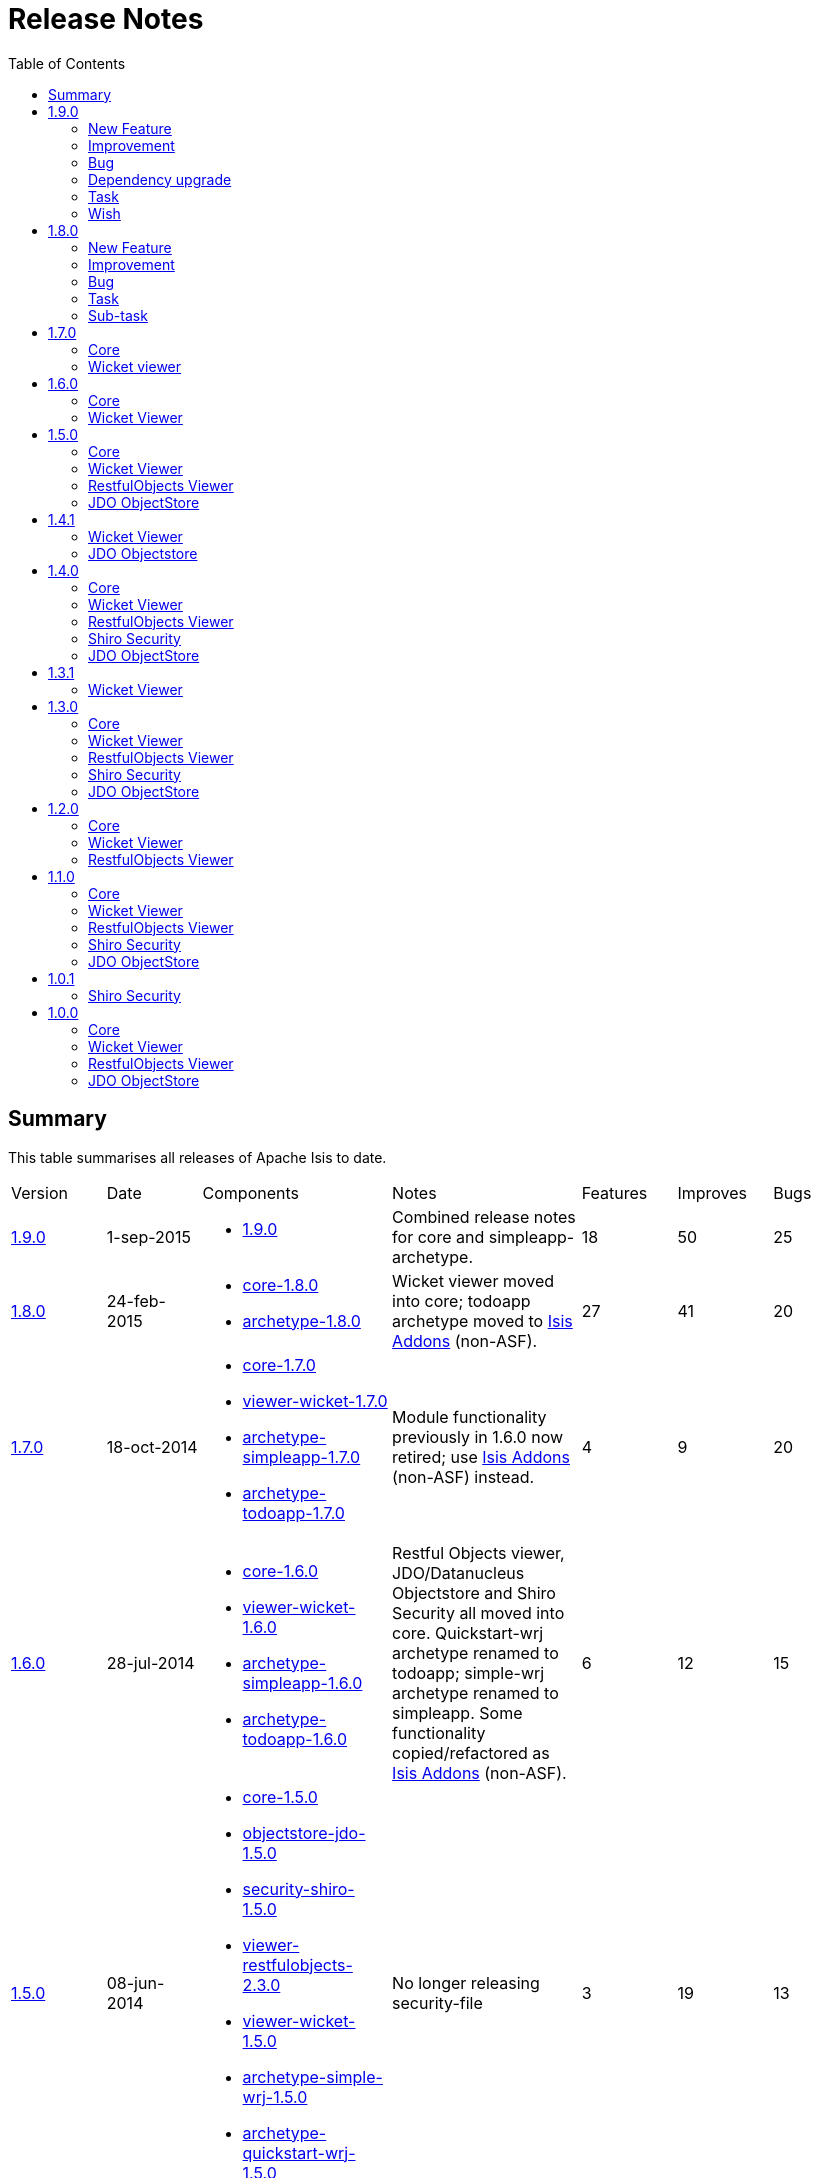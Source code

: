 [[release-notes]]
= Release Notes
:notice: licensed to the apache software foundation (asf) under one or more contributor license agreements. see the notice file distributed with this work for additional information regarding copyright ownership. the asf licenses this file to you under the apache license, version 2.0 (the "license"); you may not use this file except in compliance with the license. you may obtain a copy of the license at. http://www.apache.org/licenses/license-2.0 . unless required by applicable law or agreed to in writing, software distributed under the license is distributed on an "as is" basis, without warranties or  conditions of any kind, either express or implied. see the license for the specific language governing permissions and limitations under the license.
:_basedir: ./
:_imagesdir: images/
:toc: right



== Summary

This table summarises all releases of Apache Isis to date.

[cols="1,1,2a,2a,>1,>1,>1"]
|===
| Version
| Date
| Components
| Notes
| Features
| Improves
| Bugs

| xref:r1.9.0[1.9.0]
| 1-sep-2015
| * https://issues.apache.org/jira/secure/ReleaseNote.jspa?projectId=12311171&version=12332806[1.9.0]
| Combined release notes for core and simpleapp-archetype.
| 18
| 50
| 25

| xref:r1.8.0[1.8.0]
| 24-feb-2015
| * link:https://issues.apache.org/jira/secure/ReleaseNote.jspa?projectId=12311171&version=12328845[core-1.8.0]
* link:https://issues.apache.org/jira/secure/ReleaseNote.jspa?projectId=12311171&version=12328847[archetype-1.8.0]
| Wicket viewer moved into core; todoapp archetype moved to link:http://www.isisaddons.org[Isis Addons] (non-ASF).
| 27
| 41
| 20

| xref:r1.7.0[1.7.0]
| 18-oct-2014
| * link:https://issues.apache.org/jira/secure/ReleaseNote.jspa?projectId=12311171&version=12326453[core-1.7.0]
* link:https://issues.apache.org/jira/secure/ReleaseNote.jspa?projectId=12311171&version=12326460[viewer-wicket-1.7.0]
* link:https://issues.apache.org/jira/secure/ReleaseNote.jspa?projectId=12311171&version=12327441[archetype-simpleapp-1.7.0]
* link:https://issues.apache.org/jira/secure/ReleaseNote.jspa?projectId=12311171&version=12327440[archetype-todoapp-1.7.0]
| Module functionality previously in 1.6.0 now retired; use http://isisaddons.org[Isis Addons] (non-ASF) instead.
| 4
| 9
| 20

| xref:r1.6.0[1.6.0]
| 28-jul-2014
| * link:https://issues.apache.org/jira/secure/ReleaseNote.jspa?projectId=12311171&version=12325314[core-1.6.0]
* link:https://issues.apache.org/jira/secure/ReleaseNote.jspa?projectId=12311171&version=12325318[viewer-wicket-1.6.0]
* link:https://issues.apache.org/jira/secure/ReleaseNote.jspa?projectId=12311171&version=12326462[archetype-simpleapp-1.6.0]
* link:https://issues.apache.org/jira/secure/ReleaseNote.jspa?projectId=12311171&version=12326461[archetype-todoapp-1.6.0]
| Restful Objects viewer, JDO/Datanucleus Objectstore and Shiro Security all moved into core.  Quickstart-wrj archetype renamed to todoapp; simple-wrj archetype renamed to simpleapp.  Some functionality copied/refactored as link:http://www.isisaddons.org[Isis Addons] (non-ASF).
| 6
| 12
| 15

| xref:r1.5.0[1.5.0]
| 08-jun-2014
| * link:https://issues.apache.org/jira/secure/ReleaseNote.jspa?projectId=12311171&version=12326524[core-1.5.0]
* link:https://issues.apache.org/jira/secure/ReleaseNote.jspa?projectId=12311171&version=12326525[objectstore-jdo-1.5.0]
* link:https://issues.apache.org/jira/secure/ReleaseNote.jspa?projectId=12311171&version=12326529[security-shiro-1.5.0]
* link:https://issues.apache.org/jira/secure/ReleaseNote.jspa?projectId=12311171&version=12326947[viewer-restfulobjects-2.3.0]
* link:https://issues.apache.org/jira/secure/ReleaseNote.jspa?projectId=12311171&version=12326526[viewer-wicket-1.5.0]
* link:https://issues.apache.org/jira/secure/ReleaseNote.jspa?projectId=12311171&version=12326528[archetype-simple-wrj-1.5.0]
* link:https://issues.apache.org/jira/secure/ReleaseNote.jspa?projectId=12311171&version=12326527[archetype-quickstart-wrj-1.5.0]
| No longer releasing security-file
| 3
| 19
| 13

| xref:r1.4.1[1.4.1]
| 14-mar-2014
| * objectstore-jdo-1.4.1
* viewer-wicket-1.4.1
* archetype-simple-wrj-1.4.1
* archetype-quickstart-wrj-1.4.1
| Patch release
| 0
| 2
| 2

| xref:r1.4.0[1.4.0]
| 11-mar-2014
| * core-1.4.0
* objectstore-jdo-1.4.0
* security-file-1.4.0
* security-shiro-1.4.0
* viewer-restfulobjects-2.2.0
* viewer-wicket-1.4.0
* archetype-simple-wrj-1.4.0
* archetype-quickstart-wrj-1.4.0
|
| 56
| 62
| 26

| xref:r1.3.1[1.3.1]
| 7-nov-2013
| * viewer-wicket-1.3.1
* archetype-simple-wrj-1.3.1
* archetype-quickstart-wrj-1.3.1
| Patch release
| 1
| 0
| 3

| xref:r1.8.0[1.3.0]
| 25-oct-2013
| * core-1.3.0
* objectstore-jdo-1.3.0
* security-file-1.0.2
* security-shiro-1.3.0
* viewer-restfulobjects-2.1.0
* viewer-wicket-1.3.0
* archetype-simple-wrj-1.3.0
* archetype-quickstart-wrj-1.3.0
| WRJ archetype renamed to Quickstart WRJ.  Simple WRJ archetype added.
| 52
| 61
| 30

| xref:r1.2.0[1.2.0]
| 30-may-2013
| * core-1.2.0
* objectstore-jdo-1.2.0
* security-file-1.0.1
* security-shiro-1.1.1
* viewer-restfulobjects-2.0.0
* viewer-wicket-1.2.0
* archetype-wrj-1.0.3
|
| 22
| 41
| 15

| xref:r1.1.0[1.1.0]
| 31-jan-2013
|* core-1.1.0
* security-shiro-1.1.0
* viewer-wicket-1.1.0
* archetype-wrj-1.0.2
|
| 9
| 18
| 8

| xref:r1.0.1[1.0.1]
| 10-jan-2013
| * security-shiro-1.0.0
* archetype-wrj-1.0.1
| Combining RestfulObjects and Wicket viewers into a single webapp, along with Shiro security
| 1
|
|

| xref:r1.0.0[1.0.0]
| 24-dec-2012
|* core-1.0.0
* security-file-1.0.0
* viewer-wicket-1.0.0
* viewer-restfulobjects-1.0.0
* archetype-wrj-1.0.0
| First release having graduated
| 8
| 33
| 6


| 0.2.0-incubating
| 20-feb-2012
| * 0.2.0-incubating
|
|
|
|

| 0.1.2-incubating
| 13-jul-2011
| * 0.1.2-incubating
| First release in the ASF incubator
|
|
|
|===






[[r1.9.0]]
== 1.9.0

Apache Isis 1.9.0 provides various new "under-the-cover" features, such as `AppManifest` for simplified bootstrapping, and content negotiation support within xref:ug.adoc#_ug_restfulobjects-viewer[RestfulObjects viewer].  It also updates the DataNucleus version to DN 4.1.x.

This release was also the first to include the updated Asciidoc website.



=== New Feature

* link:https://issues.apache.org/jira/browse/ISIS-1167[ISIS-1167] - NullPrintStream in unittestsupport to reduce the noise of unit tests that log to stdout or stderr
* link:https://issues.apache.org/jira/browse/ISIS-1166[ISIS-1166] - Support for unit testing using SOAP fake servers
* link:https://issues.apache.org/jira/browse/ISIS-1165[ISIS-1165] - "Schema" module to support integration scenarios.
* link:https://issues.apache.org/jira/browse/ISIS-1164[ISIS-1164] - For RO viewer content negotiation (via XRoDomainType), if in prototype mode then pretty-print.
* link:https://issues.apache.org/jira/browse/ISIS-1159[ISIS-1159] - Make ExceptionRecognizerCompositeForJdoObjectStore into a @DomainService, so automatically registered.
* link:https://issues.apache.org/jira/browse/ISIS-1149[ISIS-1149] - New ContentNegotiationService and ContentMappingService SPIs for Restful Objects viewer
* link:https://issues.apache.org/jira/browse/ISIS-1148[ISIS-1148] - Extend DomainObjectContainer to allow services to be looked up
* link:https://issues.apache.org/jira/browse/ISIS-1147[ISIS-1147] - Provide API in IsisJdoSupport to execute typesafe queries
* link:https://issues.apache.org/jira/browse/ISIS-1145[ISIS-1145] - REST action invocations support limited conneg to JAXB-marshalled DTOs
* link:https://issues.apache.org/jira/browse/ISIS-1144[ISIS-1144] - New "NatureOfService" to restrict domain services to be visible in the REST API (Restful Objects viewer) but not in the Wicket viewer.
* link:https://issues.apache.org/jira/browse/ISIS-1143[ISIS-1143] - MetaModelService to provide formal access to certain (restricted) aspects of the Isis metamodel
* link:https://issues.apache.org/jira/browse/ISIS-1129[ISIS-1129] - SudoService to allow the current user to be temporarily switched (for fixture scripts and integ tests)
* link:https://issues.apache.org/jira/browse/ISIS-1102[ISIS-1102] - Allow translations service to toggle between read mode and write mode from UI
* link:https://issues.apache.org/jira/browse/ISIS-1096[ISIS-1096] - Derive the object type from the schema and table of @PersistenceCapable (but ensure backward compatibility is preserved).
* link:https://issues.apache.org/jira/browse/ISIS-1071[ISIS-1071] - Provide new HasUsername interface in applib (analogous to HasTransactionId) so that various addon services can contribute to it.
* link:https://issues.apache.org/jira/browse/ISIS-1064[ISIS-1064] - Allow DB schemas (or any other setup) to be performed as DN metamodel is built up for each class.
* link:https://issues.apache.org/jira/browse/ISIS-1028[ISIS-1028] - Create Event Bus Service based on Axon
* link:https://issues.apache.org/jira/browse/ISIS-940[ISIS-940] - Extend the CommandService so that both the editing and also the rendering of an entity are shown as commands.


=== Improvement

* link:https://issues.apache.org/jira/browse/ISIS-1191[ISIS-1191] - Broken links
* link:https://issues.apache.org/jira/browse/ISIS-1188[ISIS-1188] - Refactoring/simplifying internals.
* link:https://issues.apache.org/jira/browse/ISIS-1182[ISIS-1182] - Refactorings of the management of domain services; slightly simplified classpath scanning.
* link:https://issues.apache.org/jira/browse/ISIS-1173[ISIS-1173] - Split out responsibilities of FixtureScript class so that framework can provide a default implementation, and be configured through an alternative.
* link:https://issues.apache.org/jira/browse/ISIS-1171[ISIS-1171] - If DN autoCreate is missing, don't default to "true", instead default to "false".
* link:https://issues.apache.org/jira/browse/ISIS-1170[ISIS-1170] - Throw a better exception if an class (through programmer error) has no properties.
* link:https://issues.apache.org/jira/browse/ISIS-1169[ISIS-1169] - Simplify IsisSessionFilter, make more resilient to possible leakage of IsisSession on thread-local, also allow RO to force a logout
* link:https://issues.apache.org/jira/browse/ISIS-1162[ISIS-1162] - For Shiro Realm,Make LDAP attributes as permision generator
* link:https://issues.apache.org/jira/browse/ISIS-1161[ISIS-1161] - Allow member group (per @Member(name=...) to be internationalized
* link:https://issues.apache.org/jira/browse/ISIS-1160[ISIS-1160] - Allow RO viewer to consume any media type (HTTP Accept)
* link:https://issues.apache.org/jira/browse/ISIS-1158[ISIS-1158] - Extend o.a.i.applib.spec.Specification to support i18n
* link:https://issues.apache.org/jira/browse/ISIS-1157[ISIS-1157] - Cache safe Actions results by annotating them
* link:https://issues.apache.org/jira/browse/ISIS-1154[ISIS-1154] - Extend ActionDomainEvent and PublishingService's EventMetaData to include info on the action parameter names/types.
* link:https://issues.apache.org/jira/browse/ISIS-1153[ISIS-1153] - Upgrade to DN 4.1
* link:https://issues.apache.org/jira/browse/ISIS-1152[ISIS-1152] - Allow domain services to be registered "late" to the event bus
* link:https://issues.apache.org/jira/browse/ISIS-1150[ISIS-1150] - Retire the InMemoryObjectStore
* link:https://issues.apache.org/jira/browse/ISIS-1146[ISIS-1146] - Automatically ignore @PostConstruct and @PreDestroy methods from the metamodel.
* link:https://issues.apache.org/jira/browse/ISIS-1141[ISIS-1141] - Integration tests should honour isis.reflector.facets.include and isis.reflector.facets.exclude for extending the programming model
* link:https://issues.apache.org/jira/browse/ISIS-1139[ISIS-1139] - Make it clear that ObjectContracts.compare() is slow, and should mostly be used for prototyping.
* link:https://issues.apache.org/jira/browse/ISIS-1133[ISIS-1133] - Convert website to asciidoctor, hosted in git and published via ASF's svnpubsub
* link:https://issues.apache.org/jira/browse/ISIS-1126[ISIS-1126] - Improve deserialization logic in RO applib.
* link:https://issues.apache.org/jira/browse/ISIS-1124[ISIS-1124] - Add the simple name of the domain entity as a CSS class next to 'entityPage' for easier custom styling
* link:https://issues.apache.org/jira/browse/ISIS-1123[ISIS-1123] - Allow the member group label for properties to be translated.
* link:https://issues.apache.org/jira/browse/ISIS-1120[ISIS-1120] - Hide the colon separating icon and title in modal window when there is no icon
* link:https://issues.apache.org/jira/browse/ISIS-1116[ISIS-1116] - Use ResourceModel for labels in Wicket viewer
* link:https://issues.apache.org/jira/browse/ISIS-1115[ISIS-1115] - Make it possible to set a custom favicon
* link:https://issues.apache.org/jira/browse/ISIS-1114[ISIS-1114] - Allow to use EmailVerificationUrlService for custom pages too
* link:https://issues.apache.org/jira/browse/ISIS-1113[ISIS-1113] - Vetoing subscribers should be able to provide a translatable reason.
* link:https://issues.apache.org/jira/browse/ISIS-1110[ISIS-1110] - Check for available RequestCycle before trying to read the request locale
* link:https://issues.apache.org/jira/browse/ISIS-1109[ISIS-1109] - Use titleOf(...) for the menu services, so that any translations get picked up.
* link:https://issues.apache.org/jira/browse/ISIS-1108[ISIS-1108] - Allow informUser, warnUser, raiseError and also exception messages to be translated.
* link:https://issues.apache.org/jira/browse/ISIS-1107[ISIS-1107] - Register Guice Injector in Wicket before trying to inject the application's dependencies
* link:https://issues.apache.org/jira/browse/ISIS-1106[ISIS-1106] - Improve translation service to translate all enum constants of all enums, and also capture the title of all services automaticaly all domain services and of all enum constants.
* link:https://issues.apache.org/jira/browse/ISIS-1105[ISIS-1105] - Improvements to the integration testing framework.
* link:https://issues.apache.org/jira/browse/ISIS-1104[ISIS-1104] - Remove some of the chattiness in the log if there are no translations for a given locale
* link:https://issues.apache.org/jira/browse/ISIS-1101[ISIS-1101] - Avoid unexpected concurrency exceptions if using a custom page.
* link:https://issues.apache.org/jira/browse/ISIS-1100[ISIS-1100] - Improve algorithm for flushing transaction and similarly in capturing post values (for auditing) on transaction preCommit
* link:https://issues.apache.org/jira/browse/ISIS-1099[ISIS-1099] - Make it possible to use images loaded from the classpath in email templates
* link:https://issues.apache.org/jira/browse/ISIS-1095[ISIS-1095] - Make it possible to show the datepicker in a "birthdate" mode
* link:https://issues.apache.org/jira/browse/ISIS-1091[ISIS-1091] - Simplify the format of bookmark, remove prefix (CUS:L_123 -> CUS:123)
* link:https://issues.apache.org/jira/browse/ISIS-1090[ISIS-1090] - Deprecate IntegrationTestAbstract#runScript (static method)
* link:https://issues.apache.org/jira/browse/ISIS-1088[ISIS-1088] - Lazily discover fixture scripts
* link:https://issues.apache.org/jira/browse/ISIS-1087[ISIS-1087] - Restful Objects viewer's "services" representation should show only domain services on the menu
* link:https://issues.apache.org/jira/browse/ISIS-1085[ISIS-1085] - Add cssClassFa to DomainObjectLayout
* link:https://issues.apache.org/jira/browse/ISIS-1083[ISIS-1083] - Resetting dependent choice
* link:https://issues.apache.org/jira/browse/ISIS-1081[ISIS-1081] - Make it possible to lookup Guice beans in Isis domain services
* link:https://issues.apache.org/jira/browse/ISIS-1080[ISIS-1080] - Misc. bootstrap refinements.
* link:https://issues.apache.org/jira/browse/ISIS-1078[ISIS-1078] - Wrapper factory should check visibility/usability/validity for contributed members also
* link:https://issues.apache.org/jira/browse/ISIS-1077[ISIS-1077] - Use the provided 'cssClass' for action menu items
* link:https://issues.apache.org/jira/browse/ISIS-1068[ISIS-1068] - Rationalize menuOrder for domain services that appear in UI


=== Bug

* link:https://issues.apache.org/jira/browse/ISIS-1190[ISIS-1190] - If an referenced object cannot be loaded (not found in the database), then this should be handled gracefully
* link:https://issues.apache.org/jira/browse/ISIS-1179[ISIS-1179] - Prevent the defaultXxx(...) being called multiple times when invoke an action.
* link:https://issues.apache.org/jira/browse/ISIS-1177[ISIS-1177] - Deserialization using RO applib fails in Jackson library
* link:https://issues.apache.org/jira/browse/ISIS-1175[ISIS-1175] - Wicket viewer separators go missing when force refresh page (eg ctrl-R)
* link:https://issues.apache.org/jira/browse/ISIS-1174[ISIS-1174] - In RO, posting to the ObjectsOfType resource (section 9) fails.
* link:https://issues.apache.org/jira/browse/ISIS-1168[ISIS-1168] - Eagerly register entities with DataNucleus objectstore (for Neo4j)
* link:https://issues.apache.org/jira/browse/ISIS-1155[ISIS-1155] - validate() vetoing - requiring rollback via the memento when editing - causes a ConcurrencyException to occur.
* link:https://issues.apache.org/jira/browse/ISIS-1142[ISIS-1142] - FrameworkSynchronizer should handle case of adapter already marked as destroyed
* link:https://issues.apache.org/jira/browse/ISIS-1137[ISIS-1137] - PermGen errors through WrapperFactory (javassist)
* link:https://issues.apache.org/jira/browse/ISIS-1135[ISIS-1135] - Make a copy of the PojoAdapter and OidAdapter maps for debugging purposes
* link:https://issues.apache.org/jira/browse/ISIS-1112[ISIS-1112] - ExceptionRecognizerComposite cannot self-inject its dependencies
* link:https://issues.apache.org/jira/browse/ISIS-1111[ISIS-1111] - Trying to load an entity with wrong/non-existing OID fails with NullPointerException
* link:https://issues.apache.org/jira/browse/ISIS-1103[ISIS-1103] - Translations service not picking up translated versions of property/collection names
* link:https://issues.apache.org/jira/browse/ISIS-1097[ISIS-1097] - Suspicion that Isis may be leaving DB connections open under certain circumstances, leading to instability
* link:https://issues.apache.org/jira/browse/ISIS-1089[ISIS-1089] - Should cascade state of tracing printstream to child fixture scripts
* link:https://issues.apache.org/jira/browse/ISIS-1079[ISIS-1079] - FixtureScript#defaultParam should actually default the property on the fixture script...
* link:https://issues.apache.org/jira/browse/ISIS-1076[ISIS-1076] - MetaModelValidation error page (MmvPage) is no longer shown...
* link:https://issues.apache.org/jira/browse/ISIS-1074[ISIS-1074] - For SessionLoggingService, causedBy only meaningful for sessions that have been logged out...
* link:https://issues.apache.org/jira/browse/ISIS-1073[ISIS-1073] - Action domain event for contributed actions should provide the contributee as an argument.
* link:https://issues.apache.org/jira/browse/ISIS-1072[ISIS-1072] - When editing, if property validation vetoes the save, then not handled correctly.
* link:https://issues.apache.org/jira/browse/ISIS-1069[ISIS-1069] - DomainChangeJdoAbstract's open action incorrectly annotated as being a bulk action.
* link:https://issues.apache.org/jira/browse/ISIS-1065[ISIS-1065] - Auditing of editing of properties only audits one of the properties changed (the last one)
* link:https://issues.apache.org/jira/browse/ISIS-1062[ISIS-1062] - Guice injector should create serializable proxies for the injected beans
* link:https://issues.apache.org/jira/browse/ISIS-1057[ISIS-1057] - WebRequestCycleForIsis should use the configured SignIn page
* link:https://issues.apache.org/jira/browse/ISIS-1004[ISIS-1004] - Infitinite recursion in updating() callback when call setter


=== Dependency upgrade

* link:https://issues.apache.org/jira/browse/ISIS-1163[ISIS-1163] - Update Jetty (as used by our IsisWebServer launcher) to 9.x
* link:https://issues.apache.org/jira/browse/ISIS-1140[ISIS-1140] - Now that JDK7 is eol, we should build using Java8; retain source and target compiler level set to 1.7.


=== Task

* link:https://issues.apache.org/jira/browse/ISIS-1187[ISIS-1187] - Mothball the legacy (never documented) integration testing support
* link:https://issues.apache.org/jira/browse/ISIS-1178[ISIS-1178] - Mothball the TCK tests, with a view to replacing them by new tests in the isisaddons isis-app-kitchensink
* link:https://issues.apache.org/jira/browse/ISIS-1058[ISIS-1058] - Upgrade embedded Jetty to latest 8.x
* link:https://issues.apache.org/jira/browse/ISIS-1052[ISIS-1052] - Isis 1.9.0 release tasks


=== Wish

* link:https://issues.apache.org/jira/browse/ISIS-1060[ISIS-1060] - An exception is logged when the provided credentials are invalid



[[r1.8.0]]
== 1.8.0

Apache Isis 1.8.0 incorporates the Wicket viewer, which was previously a separately released component.  Other components that are included in core (that were previously released separately are: the Restful Objects viewer, Shiro Security and the JDO/DataNucleus ObjectStore.


=== New Feature


* link:https://issues.apache.org/jira/browse/ISIS-284[ISIS-284] - Maven plugin to validate domain object model w.r.t. Apache Isis programming conventions
* link:https://issues.apache.org/jira/browse/ISIS-537[ISIS-537] - Convert Wicket viewer to use Bootstrap, so that it can be themed.
* link:https://issues.apache.org/jira/browse/ISIS-690[ISIS-690] - &#39;Show all&#39; button for tables.
* link:https://issues.apache.org/jira/browse/ISIS-702[ISIS-702] - Provide new annotation/facet as a hint for the layout of the label for a property.
* link:https://issues.apache.org/jira/browse/ISIS-703[ISIS-703] - Provide a switch in the Wicket viewer to make the positioning of a fields label either to the left or above the field.
* link:https://issues.apache.org/jira/browse/ISIS-819[ISIS-819] - Wicket viewer should show the environment details so can distinguish if running in productnio vs UAT/systest/dev etc
* link:https://issues.apache.org/jira/browse/ISIS-854[ISIS-854] - Separator between for menu items
* link:https://issues.apache.org/jira/browse/ISIS-874[ISIS-874] - Allow individual items to stand out in a collection, eg new reserved method
* link:https://issues.apache.org/jira/browse/ISIS-901[ISIS-901] - Use @DomainService(repositoryFor=...) as the basis for an implementation of the IconFacet.
* link:https://issues.apache.org/jira/browse/ISIS-930[ISIS-930] - Support use of &quot;font awesome&quot; icons as decoration of actions and also instead of entity icons.
* link:https://issues.apache.org/jira/browse/ISIS-933[ISIS-933] - Allow the RO viewer to be configured so that it can honour or ignore UI hints (in particular, the @Render(EAGERLY) facet).
* link:https://issues.apache.org/jira/browse/ISIS-951[ISIS-951] - Add menu separators (bootstrap dividers) when multiple services define actions on the same menu 
* link:https://issues.apache.org/jira/browse/ISIS-956[ISIS-956] - icons to be specified using pattern matching on member names.
* link:https://issues.apache.org/jira/browse/ISIS-963[ISIS-963] - Allow service actions to be rendered either on a primary, secondary or tertiary (the &quot;me&quot; icon) menu
* link:https://issues.apache.org/jira/browse/ISIS-964[ISIS-964] - Unify UI hints into @XxxLayout annotations with corresponding support in .layout.json for properties, collections and actions.
* link:https://issues.apache.org/jira/browse/ISIS-967[ISIS-967] - Let the LayoutMetadataReader implementation(s) be configured using isis.properties.
* link:https://issues.apache.org/jira/browse/ISIS-983[ISIS-983] - Embedded Neo4J support
* link:https://issues.apache.org/jira/browse/ISIS-985[ISIS-985] - Filter collections so that objects that are not visible to the current user are not shown.
* link:https://issues.apache.org/jira/browse/ISIS-987[ISIS-987] - register for an Isis application.
* link:https://issues.apache.org/jira/browse/ISIS-990[ISIS-990] - Optional UserProfileService to allow the user profile information to be customized.
* link:https://issues.apache.org/jira/browse/ISIS-995[ISIS-995] - Allow the label of a property to be rendered as HTML.  Also, allow the label of boolean panels to be rendered on the right hand side.
* link:https://issues.apache.org/jira/browse/ISIS-999[ISIS-999] - Provide a log to administrator of which users logged in and logged out
* link:https://issues.apache.org/jira/browse/ISIS-1000[ISIS-1000] - Allow objects to return CSS  class (analogous to iconName() method) so that their presentation can be dynamically reflected in tables or on an object form.
* link:https://issues.apache.org/jira/browse/ISIS-1016[ISIS-1016] - Make it possible to use brand logo instead of plain text in the header
* link:https://issues.apache.org/jira/browse/ISIS-1024[ISIS-1024] - Support imperative validation of a single action parameter argument (as well as of entire parameter args).
* link:https://issues.apache.org/jira/browse/ISIS-1027[ISIS-1027] - Raise metamodel validation exceptions if deprecated annotations or method prefixes are used.
* link:https://issues.apache.org/jira/browse/ISIS-1033[ISIS-1033] - Extend DomainObjectContainer, add isViewModel(...).

    

=== Improvement

* link:https://issues.apache.org/jira/browse/ISIS-568[ISIS-568] - Drop support for JDK 1.6, standardize on JDK 1.7.
* link:https://issues.apache.org/jira/browse/ISIS-650[ISIS-650] - Nested Menu Support in Apache ISIS
* link:https://issues.apache.org/jira/browse/ISIS-705[ISIS-705] - Support actions accepting parameters that return Blobs/Clobs
* link:https://issues.apache.org/jira/browse/ISIS-755[ISIS-755] - Allow external system data to be integrated and managed with an Apache Isis domain object 
* link:https://issues.apache.org/jira/browse/ISIS-779[ISIS-779] - Refactor EventBusService as a @RequestScoped service, and have it own the guava EventBus as a field.
* link:https://issues.apache.org/jira/browse/ISIS-903[ISIS-903] - side locale.
* link:https://issues.apache.org/jira/browse/ISIS-931[ISIS-931] - Make Apache Isis faster to start.
* link:https://issues.apache.org/jira/browse/ISIS-934[ISIS-934] - printed if running in prototype mode.
* link:https://issues.apache.org/jira/browse/ISIS-935[ISIS-935] - RO viewer should return a 404 exception if object not found.
* link:https://issues.apache.org/jira/browse/ISIS-936[ISIS-936] - memory) into core (metamodel and runtime)
* link:https://issues.apache.org/jira/browse/ISIS-937[ISIS-937] - Move TCK out of core
* link:https://issues.apache.org/jira/browse/ISIS-938[ISIS-938] - bytecode modules (as no longer used by either objectstore)
* link:https://issues.apache.org/jira/browse/ISIS-939[ISIS-939] - Simplify Persistor and ObjectStore components.
* link:https://issues.apache.org/jira/browse/ISIS-944[ISIS-944] - Minor improvements to TitleBuffer.
* link:https://issues.apache.org/jira/browse/ISIS-948[ISIS-948] - scoped services
* link:https://issues.apache.org/jira/browse/ISIS-950[ISIS-950] - Suppress stack trace from Error page if exception is recognised.
* link:https://issues.apache.org/jira/browse/ISIS-953[ISIS-953] - Minor enhancements to Fixture script execution context
* link:https://issues.apache.org/jira/browse/ISIS-955[ISIS-955] - Merge JDO Java Type Mapping for Money.
* link:https://issues.apache.org/jira/browse/ISIS-960[ISIS-960] - The event bus swallows errors thrown in the subscribers
* link:https://issues.apache.org/jira/browse/ISIS-968[ISIS-968] - Rationalize handling of menu actions and contributed actions
* link:https://issues.apache.org/jira/browse/ISIS-969[ISIS-969] - Create new @DomainServiceLayout annotation, and move UI hints out of @DomainService
* link:https://issues.apache.org/jira/browse/ISIS-970[ISIS-970] - UI (layout) hints, and deprecate old annotations
* link:https://issues.apache.org/jira/browse/ISIS-972[ISIS-972] - Make it possible to set FontAwesome icons after the label for action links
* link:https://issues.apache.org/jira/browse/ISIS-973[ISIS-973] - Simplify the FixtureScript API so that child fixtures are executed using the ExecutionContext object
* link:https://issues.apache.org/jira/browse/ISIS-980[ISIS-980] - menu sections in the tertiary actions menu panel 
* link:https://issues.apache.org/jira/browse/ISIS-981[ISIS-981] - Should be able to use the wrapper factory when installing fixtures.
* link:https://issues.apache.org/jira/browse/ISIS-1002[ISIS-1002] - Recognize (JDO) exceptions for foreign key constraint violations
* link:https://issues.apache.org/jira/browse/ISIS-1003[ISIS-1003] - Add &quot;veto&quot; as a simpler API for EventBusSubscribers
* link:https://issues.apache.org/jira/browse/ISIS-1008[ISIS-1008] - Make it possible to stream Lobs after using the action prompt
* link:https://issues.apache.org/jira/browse/ISIS-1012[ISIS-1012] - Use the same date and time format across tables and fields
* link:https://issues.apache.org/jira/browse/ISIS-1014[ISIS-1014] - Modal window improvements
* link:https://issues.apache.org/jira/browse/ISIS-1018[ISIS-1018] - Do not allow http session replacement in Wicket because Shiro knowledge becomes outdated
* link:https://issues.apache.org/jira/browse/ISIS-1019[ISIS-1019] - Upgrade dependencies to javassist, org.reflections
* link:https://issues.apache.org/jira/browse/ISIS-1026[ISIS-1026] - plugin to 1.56
* link:https://issues.apache.org/jira/browse/ISIS-1032[ISIS-1032] - Contract test for bidirectional relationship can&#39;t handle overridden methods
* link:https://issues.apache.org/jira/browse/ISIS-1036[ISIS-1036] - Inject services into Comparators specified in a @CollectionLayout(sortedBy=...) clause
* link:https://issues.apache.org/jira/browse/ISIS-1038[ISIS-1038] - Extend ActionDomainEvent so that it provides the return value during the Executed phase.
* link:https://issues.apache.org/jira/browse/ISIS-1039[ISIS-1039] - XmlSnapshot.Builder interface missing the build() method...
* link:https://issues.apache.org/jira/browse/ISIS-1040[ISIS-1040] - Extend FixtureScript / ExecutionContext with defaultParam / checkParam...
* link:https://issues.apache.org/jira/browse/ISIS-1043[ISIS-1043] - Enhance fixture script framework with better support for parameters being passed between scripts.
* link:https://issues.apache.org/jira/browse/ISIS-1049[ISIS-1049] - Move Wicket viewer under core.
    
                                
=== Bug

* link:https://issues.apache.org/jira/browse/ISIS-853[ISIS-853] - joda DateTime properties loose time when persisted
* link:https://issues.apache.org/jira/browse/ISIS-878[ISIS-878] - Wicket viewer escape does not dismiss some (though not all) action dialog boxes
* link:https://issues.apache.org/jira/browse/ISIS-881[ISIS-881] - deterministic?
* link:https://issues.apache.org/jira/browse/ISIS-897[ISIS-897] - Wrong format for org.joda.time.LocalDateTime
* link:https://issues.apache.org/jira/browse/ISIS-911[ISIS-911] - The blob panel&#39;s &quot;additionalLinks&quot; (for upload and clear buttons) should be hidden in Edit mode.
* link:https://issues.apache.org/jira/browse/ISIS-941[ISIS-941] - Wicket viewer shouldn&#39;t try to flush properties that are disabled.
* link:https://issues.apache.org/jira/browse/ISIS-942[ISIS-942] - Auditing broken for deleted objects.
* link:https://issues.apache.org/jira/browse/ISIS-943[ISIS-943] - ObjectContracts#equals should be more resilient.
* link:https://issues.apache.org/jira/browse/ISIS-946[ISIS-946] - Isis application won&#39;t run from Eclipse
* link:https://issues.apache.org/jira/browse/ISIS-954[ISIS-954] - Duplicate menu items in the application menu
* link:https://issues.apache.org/jira/browse/ISIS-961[ISIS-961] - Throwing exception in application code does NOT abort the transaction (it should, of course).
* link:https://issues.apache.org/jira/browse/ISIS-966[ISIS-966] - Restful viewer doesn&#39;t return a JSON representation when hits a 500 internally (instead getting an HTML page)
* link:https://issues.apache.org/jira/browse/ISIS-971[ISIS-971] - Ignore anonymous classes which inherit from @DomainService (eg in integ tests).
* link:https://issues.apache.org/jira/browse/ISIS-1010[ISIS-1010] - &quot;Session already open&quot; error if attempting to login in a second browser tab
* link:https://issues.apache.org/jira/browse/ISIS-1011[ISIS-1011] - Select2 component doesn&#39;t filter the suggestions
* link:https://issues.apache.org/jira/browse/ISIS-1017[ISIS-1017] - @PreDestroy annotated method is not called
* link:https://issues.apache.org/jira/browse/ISIS-1029[ISIS-1029] - Hidden{where} in layout is not honored by table representations
* link:https://issues.apache.org/jira/browse/ISIS-1030[ISIS-1030] - Not possible for a declarative view model (@ViewModel) to reference another view model/
* link:https://issues.apache.org/jira/browse/ISIS-1041[ISIS-1041] - Under certain circumstances, appears that auditing can cause the same tuple to be audited within a single transaction.
* link:https://issues.apache.org/jira/browse/ISIS-1042[ISIS-1042] - Dropdown of Enums does not honour title() method


=== Task

* link:https://issues.apache.org/jira/browse/ISIS-928[ISIS-928] - Apache Isis 1.8.0 release tasks
* link:https://issues.apache.org/jira/browse/ISIS-959[ISIS-959] - Update Jackson dependency from 1.9.11 to 2.4.3
                

=== Sub-task
* link:https://issues.apache.org/jira/browse/ISIS-512[ISIS-512] - Wicket: render icons for actions (if available)
* link:https://issues.apache.org/jira/browse/ISIS-556[ISIS-556] - 537 branch to master
* link:https://issues.apache.org/jira/browse/ISIS-876[ISIS-876] - Action prompt dialog box rendering when title too long...




[[r1.7.0]]
== 1.7.0


=== Core

==== New Feature

* link:https://issues.apache.org/jira/browse/ISIS-809[ISIS-809] - Provide implementation of ViewModelFacet that doesn&#39;t require explicit implementation of the IViewModel interface.
* link:https://issues.apache.org/jira/browse/ISIS-873[ISIS-873] - CommandContext.getCommand() should also expose the ActionInteractionEvent.
* link:https://issues.apache.org/jira/browse/ISIS-917[ISIS-917] - Support pluggable representations for the RO viewer (object and list representations)

                

==== Security fixes

* link:https://issues.apache.org/jira/browse/ISIS-846[ISIS-846] - Enhance ExceptionRecognizer so that the stack trace can be suppressed in certain circumstances (for security)
* link:https://issues.apache.org/jira/browse/ISIS-895[ISIS-895] - HomePage should honour authorization rules.




==== Improvement

* link:https://issues.apache.org/jira/browse/ISIS-864[ISIS-864] - Command should be persisted if any dirty objects enlisted into transaction, in order to ensure no accidental orphans.
* link:https://issues.apache.org/jira/browse/ISIS-866[ISIS-866] - scoped service should be told when the request is starting and stopping.
* link:https://issues.apache.org/jira/browse/ISIS-882[ISIS-882] - Appropriate facets should be copied over to contributed collections and properties.
* link:https://issues.apache.org/jira/browse/ISIS-907[ISIS-907] - downs are truncated... the (derived) typical length for enums uses the name() rather than the toString()
* link:https://issues.apache.org/jira/browse/ISIS-908[ISIS-908] - strict&quot; mode
* link:https://issues.apache.org/jira/browse/ISIS-916[ISIS-916] - provided services, such as MementoService or BookmarkService, can be overridden by the developer.
* link:https://issues.apache.org/jira/browse/ISIS-918[ISIS-918] - case handling of DomainObjectContainer; is just another service.
* link:https://issues.apache.org/jira/browse/ISIS-927[ISIS-927] - BookmarkService should be WrapperFactory aware...
* link:https://issues.apache.org/jira/browse/ISIS-805[ISIS-805] - (Mac and Linux) Class discovery service throws errors on startup

    

                
==== Bug

* link:https://issues.apache.org/jira/browse/ISIS-404[ISIS-404] - Testing if a &quot;wrapped&quot; Domain Object has been persisted fails
* link:https://issues.apache.org/jira/browse/ISIS-643[ISIS-643] - N relationship
* link:https://issues.apache.org/jira/browse/ISIS-852[ISIS-852] - Derived property cannot be written properly
* link:https://issues.apache.org/jira/browse/ISIS-871[ISIS-871] - ActionInvocationFacetForInteractionAbstract passes Null to &quot;ObjectSpecification.isViewModelCloneable&quot;
* link:https://issues.apache.org/jira/browse/ISIS-879[ISIS-879] - ObjectMemberAbstract#isAlwaysHidden() does not honour where=Where.EVERYWHERE.
* link:https://issues.apache.org/jira/browse/ISIS-899[ISIS-899] - Can&#39;t return a view model in Apache Isis 1.6.0 over RO viewer.
* link:https://issues.apache.org/jira/browse/ISIS-905[ISIS-905] - arg action.
* link:https://issues.apache.org/jira/browse/ISIS-912[ISIS-912] - fixture flag is broken).
* link:https://issues.apache.org/jira/browse/ISIS-919[ISIS-919] - scoped) service when logging in DEBUG mode.



==== Removed features

Moved to (non-ASF) link:http://isisaddons.org[Isis Addons]

* link:https://issues.apache.org/jira/browse/ISIS-851[ISIS-851] - Remove modules from Apache Isis core (available instead through isisaddons).
* link:https://issues.apache.org/jira/browse/ISIS-887[ISIS-887] - xxx modules, as now in isisaddons.



==== Removed features (obsolete)

* link:https://issues.apache.org/jira/browse/ISIS-802[ISIS-802] - Remove the ProfileStore component (in future, can raise a ProfileService as and when we identify a concrete reqt).
* link:https://issues.apache.org/jira/browse/ISIS-913[ISIS-913] - Remove the &quot;ViewerInstaller&quot; and &quot;EmbeddedWebServerInstaller&quot; APIs, since in effect defunct.


                
==== Unreleased features (backed out)

* link:https://issues.apache.org/jira/browse/ISIS-865[ISIS-865] - fast if an action is annotated with safe semantics but nevertheless results in dirty objects in the xactn.
* link:https://issues.apache.org/jira/browse/ISIS-921[ISIS-921] - 865), since does not cater for edits with contributed properties.


==== Task

* link:https://issues.apache.org/jira/browse/ISIS-872[ISIS-872] - 1.7.0 release activities

                

=== Wicket viewer


==== New Feature

* link:https://issues.apache.org/jira/browse/ISIS-902[ISIS-902] - Enhance ImageResourceCacheClassPath so that can have two entities with the same simple name but in different packages.

    

==== Security fixes

* link:https://issues.apache.org/jira/browse/ISIS-920[ISIS-920] - (As a configuration option), provide the ability to disable the Wicket viewer automatically continuing to original URL after successful login.
* link:https://issues.apache.org/jira/browse/ISIS-846[ISIS-846] - Enhance ExceptionRecognizer so that the stack trace can be suppressed in certain circumstances (for security)
* link:https://issues.apache.org/jira/browse/ISIS-895[ISIS-895] - HomePage should honour authorization rules.
* link:https://issues.apache.org/jira/browse/ISIS-884[ISIS-884] - ErrorPage vulnerable to XSS attacks.
* link:https://issues.apache.org/jira/browse/ISIS-885[ISIS-885] - To avoid leaking information (eg in the title) should have a &quot;special&quot; permission to throw a 404 if user doesn&#39;t have permission to view any of the class&#39; members.
* link:https://issues.apache.org/jira/browse/ISIS-883[ISIS-883] - Bookmarkable action URLs can be submitted by a user without permissions to bring up action dialog (thereafter that user can invoke).
                                

                                
==== Bug

* link:https://issues.apache.org/jira/browse/ISIS-889[ISIS-889] - Action prompt dialog seems to be not quite big enough in Chrome (is ok in Firefox and IEv11)
* link:https://issues.apache.org/jira/browse/ISIS-880[ISIS-880] - Appearance of Password field (in action dialogs) requires tweaking.
* link:https://issues.apache.org/jira/browse/ISIS-910[ISIS-910] - Entering invalid data for Char type fails with an internal error

    
==== Dependency upgrade
* link:https://issues.apache.org/jira/browse/ISIS-794[ISIS-794] - Upgrade to Wicket 6.16.0, remove CharSequenceResource


            
==== Task
* link:https://issues.apache.org/jira/browse/ISIS-872[ISIS-872] - 1.7.0 release activities






[[r1.6.0]]
== 1.6.0

=== Core

Isis core 1.6.0 also incorporates the Restful Objects viewer, Shiro Security and JDO Objectstore.


==== New Feature

* link:https://issues.apache.org/jira/browse/ISIS-493[ISIS-493] - Annotation to identify domain services/repositories
* link:https://issues.apache.org/jira/browse/ISIS-800[ISIS-800] - like form for Wicket viewer
* link:https://issues.apache.org/jira/browse/ISIS-813[ISIS-813] - Provide the ability to mock out domain services in integration tests.

                                
==== Improvement

* link:https://issues.apache.org/jira/browse/ISIS-421[ISIS-421] - Write TCK tests for Restful Objects viewer
* link:https://issues.apache.org/jira/browse/ISIS-574[ISIS-574] - shiro to use shiro 1.2.3 (currently using 1.2.1)
* link:https://issues.apache.org/jira/browse/ISIS-798[ISIS-798] - Minor improvements in support of integration testing.
* link:https://issues.apache.org/jira/browse/ISIS-823[ISIS-823] - Restructure Todo&#39;s tests, nested static classes.
* link:https://issues.apache.org/jira/browse/ISIS-827[ISIS-827] - Introduce WrappingObject, with more unique method names, as a replacement for WrappedObject.
* link:https://issues.apache.org/jira/browse/ISIS-831[ISIS-831] - Extend (custom) EventBus vetoing logic so that can also encompass hide, disable, validate.
* link:https://issues.apache.org/jira/browse/ISIS-832[ISIS-832] - Move jdo, shiro and restful into core
* link:https://issues.apache.org/jira/browse/ISIS-833[ISIS-833] - Break out applib and JDO services into modules
* link:https://issues.apache.org/jira/browse/ISIS-838[ISIS-838] - Provide an additional hook method for AbstractIsisSessionTemplate that automatically sets up the transaction.

    
==== Bug

* link:https://issues.apache.org/jira/browse/ISIS-796[ISIS-796] - lifecycle callback &quot;updating()&quot; is not firing
* link:https://issues.apache.org/jira/browse/ISIS-797[ISIS-797] - &#39;Restful objects&#39; decodes json request body while this is not 
* link:https://issues.apache.org/jira/browse/ISIS-801[ISIS-801] - Action method taking domain object paramater gets triggered automatically whenever instances of that object type is accessed
* link:https://issues.apache.org/jira/browse/ISIS-812[ISIS-812] - Apache Isis 1.5 blob mapping broken for PostgreSQL (when set to null)
* link:https://issues.apache.org/jira/browse/ISIS-818[ISIS-818] - wrapSkipRules does not execute action due to being hidden
* link:https://issues.apache.org/jira/browse/ISIS-821[ISIS-821] - Precision gets lost when double values are use in BigDecimal attributes
* link:https://issues.apache.org/jira/browse/ISIS-824[ISIS-824] - Generic repository is broken
* link:https://issues.apache.org/jira/browse/ISIS-828[ISIS-828] - Wrapping an already wrapped object should honour the mode if different.
* link:https://issues.apache.org/jira/browse/ISIS-836[ISIS-836] - Not certain that FixtureScripts&#39; ClassDiscoveryService works when referencing deployed 1.5.0 JAR
* link:https://issues.apache.org/jira/browse/ISIS-840[ISIS-840] - &quot;Permission groups&quot; for IsisPermission (custom security string for Shiro) not working as advertised.

    
==== Dependency upgrade

* link:https://issues.apache.org/jira/browse/ISIS-716[ISIS-716] - Update to DN 3.3.8 (deferred)

            
==== Task (Core)

* link:https://issues.apache.org/jira/browse/ISIS-751[ISIS-751] - Update NOTICE copyright dates
* link:https://issues.apache.org/jira/browse/ISIS-839[ISIS-839] - 1.6.0 release tasks


                
                
=== Wicket Viewer

                           
==== New Feature

* link:https://issues.apache.org/jira/browse/ISIS-800[ISIS-800] - like form for Wicket viewer
* link:https://issues.apache.org/jira/browse/ISIS-816[ISIS-816] - Provide an applib for Wicket viewer to hold any services specific to that viewer.
* link:https://issues.apache.org/jira/browse/ISIS-817[ISIS-817] - sources debugging plugin
               
==== Improvement

* link:https://issues.apache.org/jira/browse/ISIS-781[ISIS-781] - Add edit capability to view objects
* link:https://issues.apache.org/jira/browse/ISIS-807[ISIS-807] - Break out EntityPropertiesForm into two for the new IWizard, and then make into a separate component.
* link:https://issues.apache.org/jira/browse/ISIS-815[ISIS-815] - Internationalization of Wicket UI elements (edit, ok, cancel, logout, about)

==== Bug

* link:https://issues.apache.org/jira/browse/ISIS-544[ISIS-544] - focus on an action param date, then doesn't show calendar picker..
* link:https://issues.apache.org/jira/browse/ISIS-825[ISIS-825] - focus on first field on action parameter not working
* link:https://issues.apache.org/jira/browse/ISIS-835[ISIS-835] - NPE in select2 with isisaddons module for tags, (optional choices for strings)
* link:https://issues.apache.org/jira/browse/ISIS-837[ISIS-837] - In Wicket viewer, forms not flushing properties when annotated with JDO @NotPersistent.
* link:https://issues.apache.org/jira/browse/ISIS-843[ISIS-843] - AboutPage is not serializable


==== Task

* link:https://issues.apache.org/jira/browse/ISIS-839[ISIS-839] - 1.6.0 release tasks
                
                
                

[[r1.5.0]]
== 1.5.0

=== Core

==== New Feature

* link:https://issues.apache.org/jira/browse/ISIS-550[ISIS-550] - Complete the guava EventBus support with new annotations
* link:https://issues.apache.org/jira/browse/ISIS-776[ISIS-776] - end stories.
* link:https://issues.apache.org/jira/browse/ISIS-786[ISIS-786] - Allow event bus subscribers to veto interactions by throwing a RecoverableException or NonRecoverableException


==== Improvement

* link:https://issues.apache.org/jira/browse/ISIS-569[ISIS-569] - Fix JMock to support JDK7 (JavassistImposteriser)
* link:https://issues.apache.org/jira/browse/ISIS-745[ISIS-745] - Do not suppress the org.apache.isis classes from the &quot;download metamodel&quot; action (as provided by DeveloperUtilities service)
* link:https://issues.apache.org/jira/browse/ISIS-749[ISIS-749] - Make logging less noisy for selected classes
* link:https://issues.apache.org/jira/browse/ISIS-762[ISIS-762] - For commands on contributed actions, the target and &quot;user friendly&quot; target details should be captured as the contributee, not the contributed service.
* link:https://issues.apache.org/jira/browse/ISIS-765[ISIS-765] - Allow UserMemento#hasRole to match on wildcards
* link:https://issues.apache.org/jira/browse/ISIS-770[ISIS-770] - ioc (because brings in cglib/asm dependency)
* link:https://issues.apache.org/jira/browse/ISIS-772[ISIS-772] - Reimplement WrapperFactory to use javassist instead of cglib/asm (for Java7 support)
* link:https://issues.apache.org/jira/browse/ISIS-782[ISIS-782] - Integration testing framework should automatically install the FixtureClock singleton rather than the regular Clock
* link:https://issues.apache.org/jira/browse/ISIS-783[ISIS-783] - Integration test support enhancements
* link:https://issues.apache.org/jira/browse/ISIS-795[ISIS-795] - commit in the archetypes.

    
                            
==== Bug

* link:https://issues.apache.org/jira/browse/ISIS-758[ISIS-758] - Auditing should be able to cope with a change to a property where the referenced object has been deleted.
* link:https://issues.apache.org/jira/browse/ISIS-759[ISIS-759] - Transient errors being logged as result of incorrect call to sendRedirect; not sure why, need diagnostics.
* link:https://issues.apache.org/jira/browse/ISIS-760[ISIS-760] - IllegalStateException when commands/audit enabled in Estatio and failing to persist the Oid of a view model.
* link:https://issues.apache.org/jira/browse/ISIS-769[ISIS-769] - IsisTransaction should do a &quot;precommit&quot; for pending updates to applib services, prior to commiting the underlying (JDO) transaction.
* link:https://issues.apache.org/jira/browse/ISIS-777[ISIS-777] - safe for concurrent requests.


                
==== Task

* link:https://issues.apache.org/jira/browse/ISIS-751[ISIS-751] - Update NOTICE copyright dates
* link:https://issues.apache.org/jira/browse/ISIS-792[ISIS-792] - up tasks for Apache Isis 1.5.0 release

                


=== Wicket Viewer

==== Improvement
* link:https://issues.apache.org/jira/browse/ISIS-719[ISIS-719] - Use org.webjars for some common dependencies (eg jquery)
* link:https://issues.apache.org/jira/browse/ISIS-764[ISIS-764] - Combine ReferencePanel and EntityLink2SelectPanel
* link:https://issues.apache.org/jira/browse/ISIS-770[ISIS-770] - ioc (because brings in cglib/asm dependency)
* link:https://issues.apache.org/jira/browse/ISIS-774[ISIS-774] - Remove IsisWicketUnsecuredApplication
* link:https://issues.apache.org/jira/browse/ISIS-778[ISIS-778] - Simpify ReferencePanel and EntityLinkSelect2Panel
* link:https://issues.apache.org/jira/browse/ISIS-793[ISIS-793] - Make Wicket viewer&#39;s IsisApplication easier to override (to support customization use cases)

==== Bug
* link:https://issues.apache.org/jira/browse/ISIS-431[ISIS-431] - A boolean atribute should never be mandatory
* link:https://issues.apache.org/jira/browse/ISIS-752[ISIS-752] - When collection is eagerly rendered (open), the title doesn&#39;t display the number of elements, instead just displays (+).
* link:https://issues.apache.org/jira/browse/ISIS-757[ISIS-757] - Make it possible to override logging.properties 
* link:https://issues.apache.org/jira/browse/ISIS-761[ISIS-761] - ErrorPage itself is not serializable, resulting in stack traces in the log.
* link:https://issues.apache.org/jira/browse/ISIS-787[ISIS-787] - Property validation not displaying error message.
    
==== Dependency upgrade
* link:https://issues.apache.org/jira/browse/ISIS-771[ISIS-771] - Upgrade Wicket to wicket 6.15.0 (or whatever is latest)
            
                                
==== Task
* link:https://issues.apache.org/jira/browse/ISIS-792[ISIS-792] - up tasks for Apache Isis 1.5.0 release
                
                

=== RestfulObjects Viewer

==== Task

* link:https://issues.apache.org/jira/browse/ISIS-792[ISIS-792] - up tasks for Apache Isis 1.5.0 release





                              
==== Bug

* link:https://issues.apache.org/jira/browse/ISIS-746[ISIS-746] - When multiple realms configured for Shiro, should be more intelligent about obtaining roles from those realms

                                                
==== Task

* link:https://issues.apache.org/jira/browse/ISIS-751[ISIS-751] - Update NOTICE copyright dates
* link:https://issues.apache.org/jira/browse/ISIS-792[ISIS-792] - up tasks for Apache Isis 1.5.0 release

                
                 
=== JDO ObjectStore
                               
==== Improvement

* link:https://issues.apache.org/jira/browse/ISIS-750[ISIS-750] - For consistency with CommandJdo, allow the serializedForm to be stored as a clob (rather than as a zipped byte array)
* link:https://issues.apache.org/jira/browse/ISIS-754[ISIS-754] - BDD tests speed improvement with DN options, through a new IsisConfigurationForTests
* link:https://issues.apache.org/jira/browse/ISIS-788[ISIS-788] - Delete the Apache Isis Blob/Clob Converter classes for JDO, since redundant.


==== Bug

* link:https://issues.apache.org/jira/browse/ISIS-744[ISIS-744] - Column size can&#39;t be greater than 8000 characters on SQL Server
* link:https://issues.apache.org/jira/browse/ISIS-714[ISIS-714] - Blob/Clob mapping under DataNucleus is broken (just default serialize, not picking up the extension points)

                
                            
==== Task

* link:https://issues.apache.org/jira/browse/ISIS-751[ISIS-751] - Update NOTICE copyright dates
* link:https://issues.apache.org/jira/browse/ISIS-792[ISIS-792] - up tasks for Apache Isis 1.5.0 release

                                
                


[[r1.4.1]]
== 1.4.1

=== Wicket Viewer
                           

==== Improvement
* link:https://issues.apache.org/jira/browse/ISIS-732[ISIS-732] - The refresh of a standalone collection after invoking a bulk action should only be done if the original action was safe (query only)
* link:https://issues.apache.org/jira/browse/ISIS-734[ISIS-734] - In Wicket viewer, if action returns a blob/clob, then currently performing in a new window/tab.
                                                
==== Bug

* link:https://issues.apache.org/jira/browse/ISIS-731[ISIS-731] - execute the action fails
                

=== JDO Objectstore

==== Bug

* link:https://issues.apache.org/jira/browse/ISIS-733[ISIS-733] - If toggle an object twice in standalone list (for bulk action), ends up invoking action (when shouldn&#39;t) and also throwing concurrency exception


                                                                

[[r1.4.0]]
== 1.4.0
                
=== Core

==== New Feature

* link:https://issues.apache.org/jira/browse/ISIS-592[ISIS-592] - Make XmlSnapshot (in core.runtime) available as an applib service.
* link:https://issues.apache.org/jira/browse/ISIS-593[ISIS-593] - MementoService enhancements 
* link:https://issues.apache.org/jira/browse/ISIS-595[ISIS-595] - Validate metamodel to ensure that any bookmarkable actions are explicitly annotated as having safe action semantics.
* link:https://issues.apache.org/jira/browse/ISIS-601[ISIS-601] - Extend the dynamic JSON layout so that the PagedFacet (@Paged annotation) can be specified for collections.
* link:https://issues.apache.org/jira/browse/ISIS-602[ISIS-602] - Extend the dynamic JSON layout so that RenderFacet (@Render annotation) can be specified dynamically
* link:https://issues.apache.org/jira/browse/ISIS-603[ISIS-603] - Extend the dynamic JSON layout so that NamedFacet (@Named annotation) can be specified dynamically
* link:https://issues.apache.org/jira/browse/ISIS-604[ISIS-604] - Extend the dynamic JSON layout so that TypicalLengthFacet (@TypicalLength annotation) can be specified dynamically
* link:https://issues.apache.org/jira/browse/ISIS-605[ISIS-605] - Extend the dynamic JSON layout so that MultiLineFacet (@MultiLine annotation) can be specified dynamically
* link:https://issues.apache.org/jira/browse/ISIS-606[ISIS-606] - Extend the dynamic JSON layout so that CssClassFacet (@CssClass annotation) can be specified dynamically
* link:https://issues.apache.org/jira/browse/ISIS-607[ISIS-607] - Extend the dynamic JSON layout so that DescribedAsFacet (@DescribedAs annotation) can be specified dynamically
* link:https://issues.apache.org/jira/browse/ISIS-612[ISIS-612] - Return a URL from an action opens a new browser window
* link:https://issues.apache.org/jira/browse/ISIS-613[ISIS-613] - Extend the dynamic JSON layout so that HiddenFacet (@Hidden annotation) can be specified dynamically
* link:https://issues.apache.org/jira/browse/ISIS-614[ISIS-614] - Extend the dynamic JSON layout so that DisabledFacet (@Disabled annotation) can be specified dynamically
* link:https://issues.apache.org/jira/browse/ISIS-624[ISIS-624] - Use javax.validation.constraints.Digits to specify length and scale for BigDecimal action parameters (to avoid JDO exceptions later).
* link:https://issues.apache.org/jira/browse/ISIS-625[ISIS-625] - Better reporting of metamodel violation errors
* link:https://issues.apache.org/jira/browse/ISIS-648[ISIS-648] - Improve support for bulk update
* link:https://issues.apache.org/jira/browse/ISIS-652[ISIS-652] - Support @RequestScoped beans (registered as services)
* link:https://issues.apache.org/jira/browse/ISIS-653[ISIS-653] - scoped service, as a way of passing arbitrary user data from one place to another.  One use case is to coordinate the response of bulk actions.
* link:https://issues.apache.org/jira/browse/ISIS-654[ISIS-654] - scoped QueryResultsCache service, as a technique for performance tuning.
* link:https://issues.apache.org/jira/browse/ISIS-655[ISIS-655] - scoped Bulk.InteractionContextService bean.
* link:https://issues.apache.org/jira/browse/ISIS-660[ISIS-660] - Profiling support and also infrastructure for background (async job) support
* link:https://issues.apache.org/jira/browse/ISIS-661[ISIS-661] - BackgroundService and BackgroundTaskService as a way of creating mementos to execute jobs asynchronously
* link:https://issues.apache.org/jira/browse/ISIS-662[ISIS-662] - Provide a &quot;contributions&quot; service to add a PublishedEvents contributed collection for the Interaction entity.
* link:https://issues.apache.org/jira/browse/ISIS-663[ISIS-663] - Provide a &quot;contributions&quot; service for AuditEntry, so that audit entries are shown as a contributed collection to the Interaction entity.
* link:https://issues.apache.org/jira/browse/ISIS-664[ISIS-664] - Provide an abstract class for running &quot;sudo&quot; scheduler jobs
* link:https://issues.apache.org/jira/browse/ISIS-673[ISIS-673] - AbstractIsisSessionTemplate as a way to run arbitrary &#39;runnable&#39; in an Apache Isis session
* link:https://issues.apache.org/jira/browse/ISIS-685[ISIS-685] - Add new @Command(async=true|false) flag, so that Command is automatically scheduled to run in the background
* link:https://issues.apache.org/jira/browse/ISIS-696[ISIS-696] - Extra overload for BookmarkService for lookup with downcast (making more consistent with API of MementoService).
* link:https://issues.apache.org/jira/browse/ISIS-697[ISIS-697] - Extend DeveloperUtilitiesService to be able to refresh services (for contributed actions)
* link:https://issues.apache.org/jira/browse/ISIS-728[ISIS-728] - Provide facet factory to enable auditing by default on all objects, unless explicitly opted out
* link:https://issues.apache.org/jira/browse/ISIS-729[ISIS-729] - Provide facet factory to treat all actions by default as commands, unless explicitly opted out
* link:https://issues.apache.org/jira/browse/ISIS-730[ISIS-730] - Provide a very simple ClockService, so all services accessed in same way via DI

                            

==== Improvement

* link:https://issues.apache.org/jira/browse/ISIS-272[ISIS-272] - Adding ValueSemanticProviders for UUID and URI
* link:https://issues.apache.org/jira/browse/ISIS-541[ISIS-541] - Enhance contributed actions/associations to support hideXxx, disableXxx, validateXxx, defaultXxx and choices where the contributee is automatically populated.
* link:https://issues.apache.org/jira/browse/ISIS-543[ISIS-543] - title() should take precedence over @Title, or perhaps should fail eagerly?
* link:https://issues.apache.org/jira/browse/ISIS-579[ISIS-579] - Add support for range queries in JDO objectstore
* link:https://issues.apache.org/jira/browse/ISIS-583[ISIS-583] - Contributed collections ignore @Render annotation
* link:https://issues.apache.org/jira/browse/ISIS-597[ISIS-597] - Services still not injected when entering @PostConstruct methods on a Service
* link:https://issues.apache.org/jira/browse/ISIS-598[ISIS-598] - Add support for @Inject standard annotation
* link:https://issues.apache.org/jira/browse/ISIS-599[ISIS-599] - Better message and diagnostics for Exception Recognizers
* link:https://issues.apache.org/jira/browse/ISIS-600[ISIS-600] - Change format of facet properties file, scope by member then facet
* link:https://issues.apache.org/jira/browse/ISIS-623[ISIS-623] - Make the default logging of JDO and IsisSytemForTest less verbose
* link:https://issues.apache.org/jira/browse/ISIS-626[ISIS-626] - Recognize Wicket PageExpiredExceptions and display a friendlier error message
* link:https://issues.apache.org/jira/browse/ISIS-634[ISIS-634] - downs (for enums/bounded and autocomplete) should honour TypicalLengthFacet.
* link:https://issues.apache.org/jira/browse/ISIS-639[ISIS-639] - Jetty webserver support long URLs
* link:https://issues.apache.org/jira/browse/ISIS-640[ISIS-640] - Extend MementoService.Memento API so that can also return the set of keys held in the Memento
* link:https://issues.apache.org/jira/browse/ISIS-651[ISIS-651] - Modifications to enable JRebel support
* link:https://issues.apache.org/jira/browse/ISIS-659[ISIS-659] - Extend MementoServiceDefault service to handle Bookmarks and also enums (as well as simple values)
* link:https://issues.apache.org/jira/browse/ISIS-665[ISIS-665] - ObjectActionImpl should escalate a thrown Isis ApplicationException to its underlying cause if the transaction is in a state of mustAbort.
* link:https://issues.apache.org/jira/browse/ISIS-668[ISIS-668] - out&quot; services.
* link:https://issues.apache.org/jira/browse/ISIS-670[ISIS-670] - Replace AuditingService and AuditingService2 with new AuditingService3 API, more consistent with other APIs
* link:https://issues.apache.org/jira/browse/ISIS-671[ISIS-671] - Add a ReifiableActionFacet and @Reifiable annotation as a way to restrict which ReifiableActions are persisted.  Enable background task service to hint that an ReifiableAction should be persisted even if not annotated.
* link:https://issues.apache.org/jira/browse/ISIS-672[ISIS-672] - Unify BackgroundTask and Interaction into same entity, rename to &quot;ReifiableAction&quot;.
* link:https://issues.apache.org/jira/browse/ISIS-684[ISIS-684] - Rename ReifiableAction to simply &#39;Command&#39;, and update services also
* link:https://issues.apache.org/jira/browse/ISIS-693[ISIS-693] - Minor extensions in support of Excel import/export functionality.
* link:https://issues.apache.org/jira/browse/ISIS-708[ISIS-708] - BookmarkService null handling
* link:https://issues.apache.org/jira/browse/ISIS-723[ISIS-723] - BookmarkService should support lookup of domain services as well as domain entities (and throw an exception for view models)



==== Bug

* link:https://issues.apache.org/jira/browse/ISIS-234[ISIS-234] - Persistence by reachability of aggregated instances fails.
* link:https://issues.apache.org/jira/browse/ISIS-619[ISIS-619] - Extend IsisActions to support easy mocking of the DOC#newTransientInstance
* link:https://issues.apache.org/jira/browse/ISIS-627[ISIS-627] - Lazily loaded object cannot be deleted, throws an NPE
* link:https://issues.apache.org/jira/browse/ISIS-635[ISIS-635] - JDO Publishing Service impl causes ConcurrentModificationException in core.
* link:https://issues.apache.org/jira/browse/ISIS-636[ISIS-636] - BookmarkServiceDefault throws NPE if the BookmarkHolder (to which it contributes a property) returns a null Bookmark
* link:https://issues.apache.org/jira/browse/ISIS-641[ISIS-641] - Incompatibility of TreeSet for @Bulk. 
* link:https://issues.apache.org/jira/browse/ISIS-691[ISIS-691] - down list&#39;s handling of null entity or values
* link:https://issues.apache.org/jira/browse/ISIS-700[ISIS-700] - (
* link:https://issues.apache.org/jira/browse/ISIS-707[ISIS-707] - Support Bulk.InteractionContext with contributed actions.
* link:https://issues.apache.org/jira/browse/ISIS-712[ISIS-712] - Inconsistency in domain logic for validation of optional strings causes Wicket viewer to trip up.

                
    
==== Task

* link:https://issues.apache.org/jira/browse/ISIS-695[ISIS-695] - up tasks for Apache Isis 1.4.0 release

                

=== Wicket Viewer
                           
==== New Feature
* link:https://issues.apache.org/jira/browse/ISIS-472[ISIS-472] - Limit number of bookmarks
* link:https://issues.apache.org/jira/browse/ISIS-608[ISIS-608] - Show count for collections (if rendered eagerly), else a hint to expand.
* link:https://issues.apache.org/jira/browse/ISIS-609[ISIS-609] - Suppress showing actions for collections that are not rendered eagerly
* link:https://issues.apache.org/jira/browse/ISIS-612[ISIS-612] - Return a URL from an action opens a new browser window
* link:https://issues.apache.org/jira/browse/ISIS-625[ISIS-625] - Better reporting of metamodel violation errors
* link:https://issues.apache.org/jira/browse/ISIS-633[ISIS-633] - Press ESC to close/cancel the action prompt dialog
* link:https://issues.apache.org/jira/browse/ISIS-638[ISIS-638] - Provide the capability to capture UI hints, and copy to clipboard
* link:https://issues.apache.org/jira/browse/ISIS-642[ISIS-642] - down; when revisiting a page, any UI hints from last visit should be retained.
* link:https://issues.apache.org/jira/browse/ISIS-648[ISIS-648] - Improve support for bulk update
* link:https://issues.apache.org/jira/browse/ISIS-649[ISIS-649] - In wicket viewer, make it easier to develop custom styling by wrapping the body of all pages in a div with custom style
* link:https://issues.apache.org/jira/browse/ISIS-701[ISIS-701] - In Wicket viewer, make uppercase text switchable
* link:https://issues.apache.org/jira/browse/ISIS-727[ISIS-727] - time type


==== Improvement

* link:https://issues.apache.org/jira/browse/ISIS-486[ISIS-486] - Show action dialogs in a modal dialog rather than new page (less context switching for user)
* link:https://issues.apache.org/jira/browse/ISIS-587[ISIS-587] - Various UI improvements for Wicket viewer.
* link:https://issues.apache.org/jira/browse/ISIS-588[ISIS-588] - In Wicket viewer, make bookmark panel smaller, and enable with a keyboard shortcut
* link:https://issues.apache.org/jira/browse/ISIS-589[ISIS-589] - (
* link:https://issues.apache.org/jira/browse/ISIS-590[ISIS-590] - Wicket viewer strip wicket tags should depend on the deployment mode.
* link:https://issues.apache.org/jira/browse/ISIS-591[ISIS-591] - For Wicket viewer, load Javascript libraries (except for JQuery) from the footer.
* link:https://issues.apache.org/jira/browse/ISIS-594[ISIS-594] - Tidy up and simplify URLs in Wicket viewer.
* link:https://issues.apache.org/jira/browse/ISIS-596[ISIS-596] - Require smarter handling of bookmarked objects that have been deleted
* link:https://issues.apache.org/jira/browse/ISIS-618[ISIS-618] - Simplify ActionPage, separate out result components from prompt.
* link:https://issues.apache.org/jira/browse/ISIS-626[ISIS-626] - Recognize Wicket PageExpiredExceptions and display a friendlier error message
* link:https://issues.apache.org/jira/browse/ISIS-634[ISIS-634] - downs (for enums/bounded and autocomplete) should honour TypicalLengthFacet.
* link:https://issues.apache.org/jira/browse/ISIS-658[ISIS-658] - Provide a custom panel for java.sql.Timestamp
* link:https://issues.apache.org/jira/browse/ISIS-677[ISIS-677] - The blob/clob panel does not show the name of the blob/clob present (eg if just uploaded).
* link:https://issues.apache.org/jira/browse/ISIS-680[ISIS-680] - fidelity) alternative to the clipboard link, for those environments where flash is not supported.
* link:https://issues.apache.org/jira/browse/ISIS-682[ISIS-682] - In the Wicket viewer, the tooltip for icons should show the title (and perhaps also the type) of the icon being linked to.
* link:https://issues.apache.org/jira/browse/ISIS-683[ISIS-683] - In Wicket viewer, if delete objects from a standalone collection, then selecting again causes an exception.
* link:https://issues.apache.org/jira/browse/ISIS-692[ISIS-692] - down list box.
* link:https://issues.apache.org/jira/browse/ISIS-699[ISIS-699] - In Wicket viewer, when redirect to next page after invoking an action, have the browser&#39;s address bar show the URL of the object
* link:https://issues.apache.org/jira/browse/ISIS-706[ISIS-706] - Blob vs Clob request handling, also relationship with bulk actions.
* link:https://issues.apache.org/jira/browse/ISIS-718[ISIS-718] - Actions that return a URL should open in new tab/window
    
==== Bug
* link:https://issues.apache.org/jira/browse/ISIS-429[ISIS-429] - coded dependency to WicketSignInPage in PageAbstract...
* link:https://issues.apache.org/jira/browse/ISIS-617[ISIS-617] - Wicket viewer throws NPE when rendering Apache Isis DateTime in a collection
* link:https://issues.apache.org/jira/browse/ISIS-620[ISIS-620] - When editing an entity twice a concurrency exception is thrown
* link:https://issues.apache.org/jira/browse/ISIS-621[ISIS-621] - Improve the Wicket viewer&#39;s parsing of numbers 
* link:https://issues.apache.org/jira/browse/ISIS-629[ISIS-629] - Selecting a different option from a dropdown resets other fields
* link:https://issues.apache.org/jira/browse/ISIS-630[ISIS-630] - LocalDates are parsed to a wrong date when running in different timezone
* link:https://issues.apache.org/jira/browse/ISIS-637[ISIS-637] - down in action prompt 
* link:https://issues.apache.org/jira/browse/ISIS-669[ISIS-669] - Download of Excel files in Wicket viewer on *nix/OSx machines doesn&#39;t work.
* link:https://issues.apache.org/jira/browse/ISIS-675[ISIS-675] - If try to upload attachment, then have to do the operation twice.
* link:https://issues.apache.org/jira/browse/ISIS-676[ISIS-676] - down widget is no longer rendered.
* link:https://issues.apache.org/jira/browse/ISIS-686[ISIS-686] - Logout as admin doesn&#39;t work (could be if on any machine other than localhost?)
* link:https://issues.apache.org/jira/browse/ISIS-691[ISIS-691] - down list&#39;s handling of null entity or values
* link:https://issues.apache.org/jira/browse/ISIS-711[ISIS-711] - Fix so that can raiseError in bulk actions.
* link:https://issues.apache.org/jira/browse/ISIS-712[ISIS-712] - Inconsistency in domain logic for validation of optional strings causes Wicket viewer to trip up.
                
                            
==== Task
* link:https://issues.apache.org/jira/browse/ISIS-695[ISIS-695] - up tasks for Apache Isis 1.4.0 release
                
                
                
=== RestfulObjects Viewer

==== Task

* link:https://issues.apache.org/jira/browse/ISIS-695[ISIS-695] - up tasks for Apache Isis 1.4.0 release

                

                
=== Shiro Security
 
==== New Feature

* link:https://issues.apache.org/jira/browse/ISIS-586[ISIS-586] - Allow the IsisLdapRealm to read its role/perm mappings from an .ini file
* link:https://issues.apache.org/jira/browse/ISIS-656[ISIS-656] - Roles not setup when using Shiro

                                            
==== Task

* link:https://issues.apache.org/jira/browse/ISIS-695[ISIS-695] - up tasks for Apache Isis 1.4.0 release


                 
 
=== JDO ObjectStore
                               
==== New Feature

* link:https://issues.apache.org/jira/browse/ISIS-660[ISIS-660] - Profiling support and also infrastructure for background (async job) support
* link:https://issues.apache.org/jira/browse/ISIS-661[ISIS-661] - BackgroundService and BackgroundTaskService as a way of creating mementos to execute jobs asynchronously
* link:https://issues.apache.org/jira/browse/ISIS-662[ISIS-662] - Provide a &quot;contributions&quot; service to add a PublishedEvents contributed collection for the Interaction entity.
* link:https://issues.apache.org/jira/browse/ISIS-663[ISIS-663] - Provide a &quot;contributions&quot; service for AuditEntry, so that audit entries are shown as a contributed collection to the Interaction entity.
* link:https://issues.apache.org/jira/browse/ISIS-664[ISIS-664] - Provide an abstract class for running &quot;sudo&quot; scheduler jobs
* link:https://issues.apache.org/jira/browse/ISIS-685[ISIS-685] - Add new @Command(async=true|false) flag, so that Command is automatically scheduled to run in the background
* link:https://issues.apache.org/jira/browse/ISIS-726[ISIS-726] - Provide a &#39;Recent changes&#39; contributed action that provides a unified view of commands and audit entries for domain objects.
* link:https://issues.apache.org/jira/browse/ISIS-728[ISIS-728] - Provide facet factory to enable auditing by default on all objects, unless explicitly opted out
* link:https://issues.apache.org/jira/browse/ISIS-729[ISIS-729] - Provide facet factory to treat all actions by default as commands, unless explicitly opted out


==== Improvement

* link:https://issues.apache.org/jira/browse/ISIS-576[ISIS-576] - JDO exception recognizer for sql integrity constraints should only recognize uniqueness constraints
* link:https://issues.apache.org/jira/browse/ISIS-577[ISIS-577] - Specify @Column(length=...) for JDO entities (ApplicationSetting, UserSetting, PublishedEvent)
* link:https://issues.apache.org/jira/browse/ISIS-579[ISIS-579] - Add support for range queries in JDO objectstore
* link:https://issues.apache.org/jira/browse/ISIS-597[ISIS-597] - Services still not injected when entering @PostConstruct methods on a Service
* link:https://issues.apache.org/jira/browse/ISIS-599[ISIS-599] - Better message and diagnostics for Exception Recognizers
* link:https://issues.apache.org/jira/browse/ISIS-611[ISIS-611] - Ensure classes are properly eagerly registered with JDO Object store
* link:https://issues.apache.org/jira/browse/ISIS-616[ISIS-616] - JDO Implementation of the AuditingService should implement the AuditingService2 API
* link:https://issues.apache.org/jira/browse/ISIS-623[ISIS-623] - Make the default logging of JDO and IsisSytemForTest less verbose
* link:https://issues.apache.org/jira/browse/ISIS-651[ISIS-651] - Modifications to enable JRebel support
* link:https://issues.apache.org/jira/browse/ISIS-657[ISIS-657] - JDO objectstore service implemenations should use &quot;IsisXxx&quot; as a common prefix to any tables.
* link:https://issues.apache.org/jira/browse/ISIS-665[ISIS-665] - ObjectActionImpl should escalate a thrown Isis ApplicationException to its underlying cause if the transaction is in a state of mustAbort.
* link:https://issues.apache.org/jira/browse/ISIS-667[ISIS-667] - up/rationalization of JDO domain service impls
* link:https://issues.apache.org/jira/browse/ISIS-670[ISIS-670] - Replace AuditingService and AuditingService2 with new AuditingService3 API, more consistent with other APIs
* link:https://issues.apache.org/jira/browse/ISIS-671[ISIS-671] - Add a ReifiableActionFacet and @Reifiable annotation as a way to restrict which ReifiableActions are persisted.  Enable background task service to hint that an ReifiableAction should be persisted even if not annotated.
* link:https://issues.apache.org/jira/browse/ISIS-672[ISIS-672] - Unify BackgroundTask and Interaction into same entity, rename to &quot;ReifiableAction&quot;.
* link:https://issues.apache.org/jira/browse/ISIS-684[ISIS-684] - Rename ReifiableAction to simply &#39;Command&#39;, and update services also
* link:https://issues.apache.org/jira/browse/ISIS-698[ISIS-698] - Allow JDOQL to be able to select scalars (eg project individual field(s)) rather than entire entities.


==== Bug

* link:https://issues.apache.org/jira/browse/ISIS-632[ISIS-632] - PublishingService&#39;s PublishedEvent id has an incorrect max length
* link:https://issues.apache.org/jira/browse/ISIS-644[ISIS-644] - Update FrameworkSynchronizer to avoid the &quot;Object not yet known to Apache Isis&quot; exception

    
==== Dependency upgrade

* link:https://issues.apache.org/jira/browse/ISIS-646[ISIS-646] - Upgrade DataNucleus to 3.3.6 (JDO 3.1), and use the convenience &#39;accessplatform&#39; POMs.

            
                            
==== Task

* link:https://issues.apache.org/jira/browse/ISIS-695[ISIS-695] - up tasks for Apache Isis 1.4.0 release

                






[[r1.3.1]]           
== 1.3.1

=== Wicket Viewer
                           
==== New Feature

* link:https://issues.apache.org/jira/browse/ISIS-575[ISIS-575] - Tiny new feature... add a tooltip to icons/titles so can see what type it represents.


==== Bug

* link:https://issues.apache.org/jira/browse/ISIS-560[ISIS-560] - When invoking an action, drop downs get cleared (in the UI) if there is a validation error, but the underlying model is set.  
* link:https://issues.apache.org/jira/browse/ISIS-570[ISIS-570] - Drop downs for action parameters don&#39;t repaint themselves correctly when a validation error occurs for other parameters on the form.
* link:https://issues.apache.org/jira/browse/ISIS-580[ISIS-580] - Date fields are cleared  when tabbing through other fields.
                    
                            
==== Task

* link:https://issues.apache.org/jira/browse/ISIS-581[ISIS-581] - Release tasks for Apache Isis wicket viewer v1.3.1
                     
                     
                
                
[[r1.3.0]]                
== 1.3.0

=== Core

==== New Feature

* link:https://issues.apache.org/jira/browse/ISIS-420[ISIS-420] - level settings service.
* link:https://issues.apache.org/jira/browse/ISIS-423[ISIS-423] - Provide contract test utility for the automatic testing of 1:m and 1:1 bidirectional relationships
* link:https://issues.apache.org/jira/browse/ISIS-426[ISIS-426] - Provide abstract contract test to easily verify Comparable implementations.
* link:https://issues.apache.org/jira/browse/ISIS-427[ISIS-427] - specific), with JDO implementation.
* link:https://issues.apache.org/jira/browse/ISIS-430[ISIS-430] - Allow the sort order for SortedSet parented collections to be overridden with a new @SortedBy annotation.
* link:https://issues.apache.org/jira/browse/ISIS-433[ISIS-433] - specific autoComplete through prefixed methods on actions parameters (cf choices method).
* link:https://issues.apache.org/jira/browse/ISIS-434[ISIS-434] - specific autoComplete through prefixed methods on properties
* link:https://issues.apache.org/jira/browse/ISIS-440[ISIS-440] - Contributed collections to allow decoupling
* link:https://issues.apache.org/jira/browse/ISIS-441[ISIS-441] - Helper classes in the applib to implement common object contracts (toString, equals, hashCode, compareTo)
* link:https://issues.apache.org/jira/browse/ISIS-446[ISIS-446] - A new DeveloperUtilitiesService to download the metamodel as a CSV spreadsheet
* link:https://issues.apache.org/jira/browse/ISIS-450[ISIS-450] - session interaction between entities.
* link:https://issues.apache.org/jira/browse/ISIS-452[ISIS-452] - New @PostsPropertyChangedEvent annotation to post a PropertyChangedEvent via EventBusService
* link:https://issues.apache.org/jira/browse/ISIS-457[ISIS-457] - New annotation @CssClass for class member, should render in the HTML markup for that member.
* link:https://issues.apache.org/jira/browse/ISIS-461[ISIS-461] - Provide the ability to run arbitrary fixtures (implementing the applib&#39;s InstallableFixture) in integration tests 
* link:https://issues.apache.org/jira/browse/ISIS-463[ISIS-463] - scope, respectively)
* link:https://issues.apache.org/jira/browse/ISIS-468[ISIS-468] - Provide better layout management of pages in the Wicket viewer.
* link:https://issues.apache.org/jira/browse/ISIS-469[ISIS-469] - Provide implementations of certain layout facets that read from a &quot;Xxx.layout.properties&quot; file
* link:https://issues.apache.org/jira/browse/ISIS-470[ISIS-470] - Provide the ability to rebuild the metamodel for individual classes, thus allowing dynamic layout capability...
* link:https://issues.apache.org/jira/browse/ISIS-475[ISIS-475] - Dynamic layout using JSON, using an Xxx.layout.json file
* link:https://issues.apache.org/jira/browse/ISIS-478[ISIS-478] - Provide conditional choices, defaults and validation between action parameters
* link:https://issues.apache.org/jira/browse/ISIS-484[ISIS-484] - Contract test for ensuring that injectXxx methods are final and not overridable
* link:https://issues.apache.org/jira/browse/ISIS-497[ISIS-497] - Allow service actions to be rendered as contributed collections or as contributed properties.
* link:https://issues.apache.org/jira/browse/ISIS-518[ISIS-518] - Support Guava&#39;s Predicate API for allMatches etc in the applib; deprecate the Filter&lt;T&gt; API.
* link:https://issues.apache.org/jira/browse/ISIS-553[ISIS-553] - Provide view model support, as sketched out in the Restful Objects spec
* link:https://issues.apache.org/jira/browse/ISIS-554[ISIS-554] - Automatically render a &quot;Dashboard&quot; service (perhaps one annotated with @Dashboard) as an object in the Wicket viewer.
* link:https://issues.apache.org/jira/browse/ISIS-559[ISIS-559] - When a @Bulk action is invoked, an interaction context (available via a ThreadLocal) should provide additional contextual information.



==== Improvement

* link:https://issues.apache.org/jira/browse/ISIS-51[ISIS-51] - collections/guava or Apache collections)
* link:https://issues.apache.org/jira/browse/ISIS-74[ISIS-74] - Get rid of BoundedFacet (or keep only for information); instead replace with ChoicesFacetBecauseBounded.
* link:https://issues.apache.org/jira/browse/ISIS-210[ISIS-210] - Support parameter choices on contributed actions
* link:https://issues.apache.org/jira/browse/ISIS-425[ISIS-425] - Factor out abstract contract test class to make it easier to write contract tests that apply to all entities.
* link:https://issues.apache.org/jira/browse/ISIS-428[ISIS-428] - JUnitMockery2 should automatically instantiate the @ClassUnderTest
* link:https://issues.apache.org/jira/browse/ISIS-436[ISIS-436] - Extend the ApplicationSettings and UserSettings (read/write and listAll)
* link:https://issues.apache.org/jira/browse/ISIS-444[ISIS-444] - Autocomplete should allow minimum characters to be specified; choices should require no characters to be specified.
* link:https://issues.apache.org/jira/browse/ISIS-453[ISIS-453] - Extend @MemberGroups annotation so that it can provide a hint to lay out properties on either left or right hand side of the page (with respect to Wicket viewer&#39;s rendering)
* link:https://issues.apache.org/jira/browse/ISIS-456[ISIS-456] - ResourceServlet should set the contentType for common file types.
* link:https://issues.apache.org/jira/browse/ISIS-458[ISIS-458] - Allow services to be rendered in a different order than listed in isis.properties.
* link:https://issues.apache.org/jira/browse/ISIS-462[ISIS-462] - Improve ValueTypeContractTestAbstract to also test for value types that implement Comparable.
* link:https://issues.apache.org/jira/browse/ISIS-465[ISIS-465] - Provide the ability to reuse FixtureInstallerDelegate to install demo fixtures (in running application).
* link:https://issues.apache.org/jira/browse/ISIS-474[ISIS-474] - able due to user role permission mapping.
* link:https://issues.apache.org/jira/browse/ISIS-480[ISIS-480] - With the new multiple columns for properties, should only be a single edit form, and should also allow collections to &quot;overflow&quot; underneath property columns if need be.
* link:https://issues.apache.org/jira/browse/ISIS-482[ISIS-482] - Allow as &quot;choices&quot; return type any descendant of &quot;Collection&quot;
* link:https://issues.apache.org/jira/browse/ISIS-485[ISIS-485] - Clearer messages for validation exceptions (specially MandatoryExceptions)
* link:https://issues.apache.org/jira/browse/ISIS-490[ISIS-490] - Switch from log4j to using slf4j throughout
* link:https://issues.apache.org/jira/browse/ISIS-495[ISIS-495] - collection
* link:https://issues.apache.org/jira/browse/ISIS-500[ISIS-500] - Make EntityIconAndTitlePanel easier to subclass; minor tidy up ComponentFactory and PageRegistryDefault.
* link:https://issues.apache.org/jira/browse/ISIS-503[ISIS-503] - Refactor the way that members are ordered to allow contributee actions to be ordered within regular actions 
* link:https://issues.apache.org/jira/browse/ISIS-504[ISIS-504] - Metamodel validator should throw a violation if discover any properties/collections on a service
* link:https://issues.apache.org/jira/browse/ISIS-509[ISIS-509] - Tidy up and rationalize Util classes in core (and all dependents)
* link:https://issues.apache.org/jira/browse/ISIS-519[ISIS-519] - archived stuff too, the never implemented searchable annotations/interfaces).
* link:https://issues.apache.org/jira/browse/ISIS-528[ISIS-528] - Allow framework to deal with transient objects not instantiated by newTransientInstance.  Improve javadoc.
* link:https://issues.apache.org/jira/browse/ISIS-536[ISIS-536] - local
* link:https://issues.apache.org/jira/browse/ISIS-539[ISIS-539] - Allow a reason to be specified in @Disabled annotation
* link:https://issues.apache.org/jira/browse/ISIS-546[ISIS-546] - OID marshalling should allow an &#39;@&#39; symbol for the version.getUser()
* link:https://issues.apache.org/jira/browse/ISIS-564[ISIS-564] - The API for the AuditingService#audit omits the id of the property being changed.  Fix this (respecting semver)
* link:https://issues.apache.org/jira/browse/ISIS-567[ISIS-567] - Provide the capability to disable concurrency checking through a global property (in isis.properties)

 

==== Bug

* link:https://issues.apache.org/jira/browse/ISIS-236[ISIS-236] - Classes that are not referenced in the DOM aren&#39;t found by the specification loader
* link:https://issues.apache.org/jira/browse/ISIS-435[ISIS-435] - Problems with Enums implementing methods on values
* link:https://issues.apache.org/jira/browse/ISIS-442[ISIS-442] - Fix error handling flow in IsisTransaction
* link:https://issues.apache.org/jira/browse/ISIS-449[ISIS-449] - Error handling when transaction aborted incorrect
* link:https://issues.apache.org/jira/browse/ISIS-451[ISIS-451] - Abstract methods (and perhaps synthetic methods) not being filtered out of metamodel
* link:https://issues.apache.org/jira/browse/ISIS-464[ISIS-464] - Some trivial cleanup
* link:https://issues.apache.org/jira/browse/ISIS-467[ISIS-467] - timezone difference issue in date test in org.apache.isis.objectstore.sql.HsqlTest
* link:https://issues.apache.org/jira/browse/ISIS-531[ISIS-531] - &quot;API&quot; classes that are used by danhaywood&#39;s wicket extensions, was breaking backward compatibility
* link:https://issues.apache.org/jira/browse/ISIS-533[ISIS-533] - When flushing transaction, allow for fact that flushing might cause additional persistence commands to be created, and iterate.
* link:https://issues.apache.org/jira/browse/ISIS-545[ISIS-545] - Test in error (Unparseable date)
* link:https://issues.apache.org/jira/browse/ISIS-549[ISIS-549] - RegisterEntities has two @PostConstruct methods...
* link:https://issues.apache.org/jira/browse/ISIS-565[ISIS-565] - NullPointerException on OneToOneAssociation#clearValue
* link:https://issues.apache.org/jira/browse/ISIS-566[ISIS-566] - Concurrency conflict on related entity that has not been edited

                
    
                        
==== Task

* link:https://issues.apache.org/jira/browse/ISIS-437[ISIS-437] - up tasks for Apache Isis 1.3.0 and associated components.

                    

=== Wicket Viewer

==== New Feature

* link:https://issues.apache.org/jira/browse/ISIS-417[ISIS-417] - In wicket viewer, provide a &#39;select all&#39; checkbox on table (for invoking bulk actions)
* link:https://issues.apache.org/jira/browse/ISIS-419[ISIS-419] - sensitive lookups.
* link:https://issues.apache.org/jira/browse/ISIS-430[ISIS-430] - Allow the sort order for SortedSet parented collections to be overridden with a new @SortedBy annotation.
* link:https://issues.apache.org/jira/browse/ISIS-432[ISIS-432] - In the wicket viewer, table columns should be sortable
* link:https://issues.apache.org/jira/browse/ISIS-433[ISIS-433] - specific autoComplete through prefixed methods on actions parameters (cf choices method).
* link:https://issues.apache.org/jira/browse/ISIS-434[ISIS-434] - specific autoComplete through prefixed methods on properties
* link:https://issues.apache.org/jira/browse/ISIS-443[ISIS-443] - Provide the ability to group domain services into logical menus, using @MemberOrder.
* link:https://issues.apache.org/jira/browse/ISIS-445[ISIS-445] - Actions returning blobs or clobs should download as a file.
* link:https://issues.apache.org/jira/browse/ISIS-447[ISIS-447] - In Wicket viewer, distinguish prototype/exploration actions in the app menu
* link:https://issues.apache.org/jira/browse/ISIS-457[ISIS-457] - New annotation @CssClass for class member, should render in the HTML markup for that member.
* link:https://issues.apache.org/jira/browse/ISIS-468[ISIS-468] - Provide better layout management of pages in the Wicket viewer.
* link:https://issues.apache.org/jira/browse/ISIS-475[ISIS-475] - Dynamic layout using JSON, using an Xxx.layout.json file
* link:https://issues.apache.org/jira/browse/ISIS-478[ISIS-478] - Provide conditional choices, defaults and validation between action parameters
* link:https://issues.apache.org/jira/browse/ISIS-497[ISIS-497] - Allow service actions to be rendered as contributed collections or as contributed properties.
* link:https://issues.apache.org/jira/browse/ISIS-498[ISIS-498] - Enhance Wicket&#39;s BlobPanel so that, if an image is uploaded as the blob, then it is displayed in thumbnail form.
* link:https://issues.apache.org/jira/browse/ISIS-553[ISIS-553] - Provide view model support, as sketched out in the Restful Objects spec
* link:https://issues.apache.org/jira/browse/ISIS-554[ISIS-554] - Automatically render a &quot;Dashboard&quot; service (perhaps one annotated with @Dashboard) as an object in the Wicket viewer.
* link:https://issues.apache.org/jira/browse/ISIS-559[ISIS-559] - When a @Bulk action is invoked, an interaction context (available via a ThreadLocal) should provide additional contextual information.

                        

==== Improvement

* link:https://issues.apache.org/jira/browse/ISIS-416[ISIS-416] - Make spinning icon image in Wicket pluggable
* link:https://issues.apache.org/jira/browse/ISIS-424[ISIS-424] - final so can be subclassed.
* link:https://issues.apache.org/jira/browse/ISIS-444[ISIS-444] - Autocomplete should allow minimum characters to be specified; choices should require no characters to be specified.
* link:https://issues.apache.org/jira/browse/ISIS-453[ISIS-453] - Extend @MemberGroups annotation so that it can provide a hint to lay out properties on either left or right hand side of the page (with respect to Wicket viewer&#39;s rendering)
* link:https://issues.apache.org/jira/browse/ISIS-455[ISIS-455] - specific CSS.
* link:https://issues.apache.org/jira/browse/ISIS-473[ISIS-473] - Allow operations to individually be specified for &quot;@bookmarkable&quot; behaviour.
* link:https://issues.apache.org/jira/browse/ISIS-480[ISIS-480] - With the new multiple columns for properties, should only be a single edit form, and should also allow collections to &quot;overflow&quot; underneath property columns if need be.
* link:https://issues.apache.org/jira/browse/ISIS-490[ISIS-490] - Switch from log4j to using slf4j throughout
* link:https://issues.apache.org/jira/browse/ISIS-500[ISIS-500] - Make EntityIconAndTitlePanel easier to subclass; minor tidy up ComponentFactory and PageRegistryDefault.
* link:https://issues.apache.org/jira/browse/ISIS-520[ISIS-520] - type cmd line arg.
* link:https://issues.apache.org/jira/browse/ISIS-521[ISIS-521] - Xxx.layout.json is not read for abstract classes (as used for parented collections)
* link:https://issues.apache.org/jira/browse/ISIS-523[ISIS-523] - If max length of title in collections is 0, then suppress the title label also.
* link:https://issues.apache.org/jira/browse/ISIS-525[ISIS-525] - Wicket tags should be stripped by default, overridable with an Apache Isis property.
* link:https://issues.apache.org/jira/browse/ISIS-527[ISIS-527] - focus on first field when edit an object or on action parameter.
* link:https://issues.apache.org/jira/browse/ISIS-530[ISIS-530] - ui
* link:https://issues.apache.org/jira/browse/ISIS-538[ISIS-538] - Improve performance of rendering lists (in Wicket viewer)
* link:https://issues.apache.org/jira/browse/ISIS-547[ISIS-547] - Provide better error logging from the Wicket applicaiton init() method if Apache Isis fails to boot.
* link:https://issues.apache.org/jira/browse/ISIS-558[ISIS-558] - When bulk action is invoked, the action that generated the collection should be resubmitted (so that a full refresh takes place).

    


==== Bug

* link:https://issues.apache.org/jira/browse/ISIS-401[ISIS-401] - In wicket viewer, concurrency checking is currently disabled when invoke action on an entity.
* link:https://issues.apache.org/jira/browse/ISIS-449[ISIS-449] - Error handling when transaction aborted incorrect
* link:https://issues.apache.org/jira/browse/ISIS-502[ISIS-502] - wicket componentList order sensitivity
* link:https://issues.apache.org/jira/browse/ISIS-551[ISIS-551] - Not forwarding onto the error page correctly if any of the application actions (ie menus) hit the object store when the transaction has been set to ABORT due to an earlier failure.
* link:https://issues.apache.org/jira/browse/ISIS-552[ISIS-552] - Upgrade to Wicket 6.11.0 and disable HTML5 functionality that caused interference between required text fields and the Wicket viewer&#39;s veil.
* link:https://issues.apache.org/jira/browse/ISIS-560[ISIS-560] - When invoking an action, drop downs get cleared (in the UI) if there is a validation error, but the underlying model is set.  
* link:https://issues.apache.org/jira/browse/ISIS-566[ISIS-566] - Concurrency conflict on related entity that has not been edited

     



=== RestfulObjects Viewer


==== New Feature

* link:https://issues.apache.org/jira/browse/ISIS-553[ISIS-553] - Provide view model support, as sketched out in the Restful Objects spec


                
==== Improvement

* link:https://issues.apache.org/jira/browse/ISIS-411[ISIS-411] - Enhance RO to allow EAGER rendering of properties (as well as collections)
* link:https://issues.apache.org/jira/browse/ISIS-509[ISIS-509] - Tidy up and rationalize Util classes in core (and all dependents)

    
                    

==== Bug

* link:https://issues.apache.org/jira/browse/ISIS-318[ISIS-318] - Restful Objects viewer returning 500 instead of 400 when given bad input
* link:https://issues.apache.org/jira/browse/ISIS-413[ISIS-413] - RO representation of entities with a null LocalDate failing with an ClassCastException
* link:https://issues.apache.org/jira/browse/ISIS-464[ISIS-464] - Some trivial cleanup
* link:https://issues.apache.org/jira/browse/ISIS-479[ISIS-479] - Properties not getting updated as per 14.2 in RO Spec
* link:https://issues.apache.org/jira/browse/ISIS-481[ISIS-481] - some links are broken
* link:https://issues.apache.org/jira/browse/ISIS-496[ISIS-496] - a link is broken
* link:https://issues.apache.org/jira/browse/ISIS-526[ISIS-526] - Action Resource Parameters representation

                



=== Shiro Security


                              
==== Improvement

* link:https://issues.apache.org/jira/browse/ISIS-362[ISIS-362] - Upgrade to JMock 2.6.0
* link:https://issues.apache.org/jira/browse/ISIS-509[ISIS-509] - Tidy up and rationalize Util classes in core (and all dependents)

    
                                             
 
=== JDO ObjectStore

==== New Feature

* link:https://issues.apache.org/jira/browse/ISIS-322[ISIS-322] - Allow JDO objectstore to run on the Google App Engine
* link:https://issues.apache.org/jira/browse/ISIS-422[ISIS-422] - Create Apache Isis API for custom Queries sent to the Objectstore by the PersistenceManager
* link:https://issues.apache.org/jira/browse/ISIS-427[ISIS-427] - specific), with JDO implementation.
* link:https://issues.apache.org/jira/browse/ISIS-450[ISIS-450] - session interaction between entities.
* link:https://issues.apache.org/jira/browse/ISIS-459[ISIS-459] - Enhance IsisJdoSupport service to support integration testing (execute arbitrary SQL, delete all instances of an entity)
* link:https://issues.apache.org/jira/browse/ISIS-488[ISIS-488] - Derive Apache Isis&#39; MandatoryFacet from JDO @Column(allowNulls=) annotation, and provide @Mandatory annotation as override
* link:https://issues.apache.org/jira/browse/ISIS-553[ISIS-553] - Provide view model support, as sketched out in the Restful Objects spec

                    

==== Improvement

* link:https://issues.apache.org/jira/browse/ISIS-270[ISIS-270] - NotYetImplementedException in JDO objectstore when debug logging enabled
* link:https://issues.apache.org/jira/browse/ISIS-436[ISIS-436] - Extend the ApplicationSettings and UserSettings (read/write and listAll)
* link:https://issues.apache.org/jira/browse/ISIS-438[ISIS-438] - Upgrade to DN 3.2.3 and remove the workaround we had introduced ...
* link:https://issues.apache.org/jira/browse/ISIS-460[ISIS-460] - JDO objectstore should sync adapters on bulk delete.
* link:https://issues.apache.org/jira/browse/ISIS-509[ISIS-509] - Tidy up and rationalize Util classes in core (and all dependents)
* link:https://issues.apache.org/jira/browse/ISIS-524[ISIS-524] - Allow to control the database schema generation using a property in isis.properties file. 
* link:https://issues.apache.org/jira/browse/ISIS-529[ISIS-529] - Provide hidden versions of the ApplicationSettingsService and UserSettingsService.
* link:https://issues.apache.org/jira/browse/ISIS-540[ISIS-540] - ExceptionRecognizerForJDODataStoreException is too general...
* link:https://issues.apache.org/jira/browse/ISIS-557[ISIS-557] - If @javax.jdo.annotations.Column(length=...) is specified, then should be used to infer the MaxLengthFacet

    
==== Bug

* link:https://issues.apache.org/jira/browse/ISIS-476[ISIS-476] - Update JDO/DN to allow for fact that invoking the Persisting callback may have resulted in the target object having already been updated.
* link:https://issues.apache.org/jira/browse/ISIS-549[ISIS-549] - RegisterEntities has two @PostConstruct methods...
* link:https://issues.apache.org/jira/browse/ISIS-566[ISIS-566] - Concurrency conflict on related entity that has not been edited

    
==== Dependency upgrade

* link:https://issues.apache.org/jira/browse/ISIS-477[ISIS-477] - Update JDO/DataNucleus objectstore to DN 3.2.6 and other latest dependencies
* link:https://issues.apache.org/jira/browse/ISIS-501[ISIS-501] - Maven error with DN enhancer: required artifact missing


    
==== Task

* link:https://issues.apache.org/jira/browse/ISIS-437[ISIS-437] - up tasks for Apache Isis 1.3.0 and associated components.

                    
                    
                    
                    


[[r1.2.0]]                    
== 1.2.0

=== Core
                   
==== New Feature

* link:https://issues.apache.org/jira/browse/ISIS-323[ISIS-323] - Provide the capability to publish events, either changed objects or invoked actions
* link:https://issues.apache.org/jira/browse/ISIS-327[ISIS-327] - Initialize and shutdown domain services
* link:https://issues.apache.org/jira/browse/ISIS-344[ISIS-344] - Automatically exclude &quot;parent references&quot; from parented collections.
* link:https://issues.apache.org/jira/browse/ISIS-351[ISIS-351] - fatal, for rendering to the user.
* link:https://issues.apache.org/jira/browse/ISIS-356[ISIS-356] - Allow &#39;inject&#39; to be used as a prefix for injecting services into entities, fixtures or other services.
* link:https://issues.apache.org/jira/browse/ISIS-360[ISIS-360] - About page on wicket viewer should show version, build number and other details.
* link:https://issues.apache.org/jira/browse/ISIS-367[ISIS-367] - Refactor to support JTA transactions
* link:https://issues.apache.org/jira/browse/ISIS-377[ISIS-377] - Publishing Service implementation that writes to a queue (using JDO).
* link:https://issues.apache.org/jira/browse/ISIS-378[ISIS-378] - a service for prototyping that allows access into the internals of the Apache Isis runtime
* link:https://issues.apache.org/jira/browse/ISIS-380[ISIS-380] - Enhance BookmarkService API to allow objects to be looked up directly (rather than by dint of a BookmarkHolder)
* link:https://issues.apache.org/jira/browse/ISIS-407[ISIS-407] - Annotation to automatically adjust end dates of ranges so that they are shown as inclusive vs exclusive.
* link:https://issues.apache.org/jira/browse/ISIS-409[ISIS-409] - Move the &#39;wrapper&#39; progmodel component into core, reworked as an optional service


==== Improvement

* link:https://issues.apache.org/jira/browse/ISIS-208[ISIS-208] - If two services accidentally have the same Id, then should throw an exception.
* link:https://issues.apache.org/jira/browse/ISIS-326[ISIS-326] - Make Datanucleus JNDI aware
* link:https://issues.apache.org/jira/browse/ISIS-330[ISIS-330] - Wicket viewer calls choices method while figuring out how to render properties.  Should call less often (if not at all).
* link:https://issues.apache.org/jira/browse/ISIS-331[ISIS-331] - Explicitly specify project.build.sourceEncoding for both Isis and the quickstart archetype
* link:https://issues.apache.org/jira/browse/ISIS-343[ISIS-343] - Introduce @Render annotation and deprecate @Resolve
* link:https://issues.apache.org/jira/browse/ISIS-345[ISIS-345] - Move the Bookmark service in the applib to a different package
* link:https://issues.apache.org/jira/browse/ISIS-353[ISIS-353] - compareTo methods (when implement Comparable) should be automatically hidden
* link:https://issues.apache.org/jira/browse/ISIS-358[ISIS-358] - Should be able to delete objects even if they are not versioned.
* link:https://issues.apache.org/jira/browse/ISIS-362[ISIS-362] - Upgrade to JMock 2.6.0
* link:https://issues.apache.org/jira/browse/ISIS-364[ISIS-364] - Suppress components of title when rendered in a parented collection.
* link:https://issues.apache.org/jira/browse/ISIS-366[ISIS-366] - Core unit testing support JUnitRuleMockery2 does not support autoinjection of setters
* link:https://issues.apache.org/jira/browse/ISIS-386[ISIS-386] - Provide the ability to force a reload of an object by the JDO objectstore, and provide a domain service for clients.
* link:https://issues.apache.org/jira/browse/ISIS-387[ISIS-387] - Enhance PublishingService and AuditingService for created and deleted objects (as well as just updated objects).
* link:https://issues.apache.org/jira/browse/ISIS-396[ISIS-396] - Wicket/JDO handling of BigDecimal properties should honour the @Column&#39;s scale attribute.
* link:https://issues.apache.org/jira/browse/ISIS-397[ISIS-397] - Change default AuditingService impl to write to stderr, not stdout
* link:https://issues.apache.org/jira/browse/ISIS-398[ISIS-398] - Extend applib&#39;s Clock interface to also return time as Joda LocalDate or LocalDateTime
* link:https://issues.apache.org/jira/browse/ISIS-403[ISIS-403] - Improve the bookmarks in the Wicket viewer.

 
==== Bug

* link:https://issues.apache.org/jira/browse/ISIS-359[ISIS-359] - arg...
* link:https://issues.apache.org/jira/browse/ISIS-408[ISIS-408] - persistable properties (annotated with @NotPersisted).

                                    

=== Wicket Viewer

                
==== New Feature

* link:https://issues.apache.org/jira/browse/ISIS-328[ISIS-328] - Wicket viewer should shutdown Apache Isis core on completion
* link:https://issues.apache.org/jira/browse/ISIS-344[ISIS-344] - Automatically exclude &quot;parent references&quot; from parented collections.
* link:https://issues.apache.org/jira/browse/ISIS-351[ISIS-351] - fatal, for rendering to the user.
* link:https://issues.apache.org/jira/browse/ISIS-360[ISIS-360] - About page on wicket viewer should show version, build number and other details.
* link:https://issues.apache.org/jira/browse/ISIS-363[ISIS-363] - Wicket viewer should abbreviate title to different lengths for parented vs standalone collections.
* link:https://issues.apache.org/jira/browse/ISIS-384[ISIS-384] - Provide automatic totalling of collections.
* link:https://issues.apache.org/jira/browse/ISIS-400[ISIS-400] - In the wicket viewer, allow actions to be associated with properties (similar to how this can be done with collections)
* link:https://issues.apache.org/jira/browse/ISIS-407[ISIS-407] - Annotation to automatically adjust end dates of ranges so that they are shown as inclusive vs exclusive.


==== Improvement

* link:https://issues.apache.org/jira/browse/ISIS-314[ISIS-314] - The wicket viewer should honour precision and scale when rendering BigDecimal values.
* link:https://issues.apache.org/jira/browse/ISIS-320[ISIS-320] - Be more verbose when wicket page fails to render
* link:https://issues.apache.org/jira/browse/ISIS-330[ISIS-330] - Wicket viewer calls choices method while figuring out how to render properties.  Should call less often (if not at all).
* link:https://issues.apache.org/jira/browse/ISIS-335[ISIS-335] - Don&#39;t include (or perhaps abbreviate) the title text in collections
* link:https://issues.apache.org/jira/browse/ISIS-337[ISIS-337] - Reduce size of font in breadcrumbs
* link:https://issues.apache.org/jira/browse/ISIS-338[ISIS-338] - Right align number fields (byte, short, int, long, float, double, BigInteger, BigDecimal)
* link:https://issues.apache.org/jira/browse/ISIS-339[ISIS-339] - Wicket Autocomplete should only fire if at least 1 character has been entered.
* link:https://issues.apache.org/jira/browse/ISIS-340[ISIS-340] - Wicket viewer bookmarks should show icon as well as title
* link:https://issues.apache.org/jira/browse/ISIS-343[ISIS-343] - Introduce @Render annotation and deprecate @Resolve
* link:https://issues.apache.org/jira/browse/ISIS-349[ISIS-349] - Show notifications, warning messages and error messages in Wicket
* link:https://issues.apache.org/jira/browse/ISIS-350[ISIS-350] - Provide a fallback error page in case of runtime exception being thrown.
* link:https://issues.apache.org/jira/browse/ISIS-357[ISIS-357] - Gracefully handle objects that have been deleted.
* link:https://issues.apache.org/jira/browse/ISIS-362[ISIS-362] - Upgrade to JMock 2.6.0
* link:https://issues.apache.org/jira/browse/ISIS-364[ISIS-364] - Suppress components of title when rendered in a parented collection.
* link:https://issues.apache.org/jira/browse/ISIS-365[ISIS-365] - Should not add same object to bookmarks (breadcrumbs) twice if its title has changed.
* link:https://issues.apache.org/jira/browse/ISIS-392[ISIS-392] - In Wicket, provide a datepicker for all of the date/datetime value types.
* link:https://issues.apache.org/jira/browse/ISIS-393[ISIS-393] - Upgrade to Wicket 6.7.0
* link:https://issues.apache.org/jira/browse/ISIS-394[ISIS-394] - Use JQuery UI date picker rather than the YUI picker.
* link:https://issues.apache.org/jira/browse/ISIS-395[ISIS-395] - Allow Wicket viewer&#39;s date pattern to be globally configurable
* link:https://issues.apache.org/jira/browse/ISIS-396[ISIS-396] - Wicket/JDO handling of BigDecimal properties should honour the @Column&#39;s scale attribute.
* link:https://issues.apache.org/jira/browse/ISIS-403[ISIS-403] - Improve the bookmarks in the Wicket viewer.


==== Bug

* link:https://issues.apache.org/jira/browse/ISIS-295[ISIS-295] - NullPointerException when view aggregated entity using Wicket viewer
* link:https://issues.apache.org/jira/browse/ISIS-321[ISIS-321] - gracefully handle any constraint violation thrown by the DataNucleus persistence mechanism (to be handled by JDO ObjectStore &amp; Wicket)
* link:https://issues.apache.org/jira/browse/ISIS-334[ISIS-334] - method String iconName() is never called in entities
* link:https://issues.apache.org/jira/browse/ISIS-336[ISIS-336] - Fix CSS for Wicket viewer so that disabled application actions (on menu bar) are shown greyed out.
* link:https://issues.apache.org/jira/browse/ISIS-341[ISIS-341] - if search and get no results, then click on the OK, then get a stack trace
* link:https://issues.apache.org/jira/browse/ISIS-342[ISIS-342] - Bootstrapping Wicket application should load supplementary config files for viewers.
* link:https://issues.apache.org/jira/browse/ISIS-354[ISIS-354] - Issues with Wicket viewer and tck examples
* link:https://issues.apache.org/jira/browse/ISIS-359[ISIS-359] - arg...
* link:https://issues.apache.org/jira/browse/ISIS-382[ISIS-382] - Quickly pressing enter multiple times on an object form creates multiple instances.
* link:https://issues.apache.org/jira/browse/ISIS-385[ISIS-385] - In the wicket viewer, actions rendered by collections are never shown as disabled.
* link:https://issues.apache.org/jira/browse/ISIS-388[ISIS-388] - Bulk actions in Wicket viewer not correctly redirecting to error page if an unexpected error occurs
* link:https://issues.apache.org/jira/browse/ISIS-390[ISIS-390] - Fix NPE in Wicket viewer if tries to render an action that is invisible.
* link:https://issues.apache.org/jira/browse/ISIS-402[ISIS-402] - Wicket viewer, show bulk actions for prototype or exploring modes.


                        
                                        
                                        


=== RestfulObjects Viewer

==== New Feature

* link:https://issues.apache.org/jira/browse/ISIS-323[ISIS-323] - Provide the capability to publish events, either changed objects or invoked actions
* link:https://issues.apache.org/jira/browse/ISIS-410[ISIS-410] - RO viewer support @Render(EAGERLY) for collections

                               
==== Improvement

* link:https://issues.apache.org/jira/browse/ISIS-233[ISIS-233] - viewer up to RO spec 1.0.0
* link:https://issues.apache.org/jira/browse/ISIS-362[ISIS-362] - Upgrade to JMock 2.6.0
* link:https://issues.apache.org/jira/browse/ISIS-387[ISIS-387] - Enhance PublishingService and AuditingService for created and deleted objects (as well as just updated objects).
                          



                    
[[r1.1.0]]                   
== 1.1.0

=== Core

==== New Feature

* link:https://issues.apache.org/jira/browse/ISIS-282[ISIS-282] - Add support for file uploads and downloads to Wicket viewer and JDO objectstore
* link:https://issues.apache.org/jira/browse/ISIS-304[ISIS-304] - arg, no business rules) do not appear.


==== Improvement

* link:https://issues.apache.org/jira/browse/ISIS-305[ISIS-305] - compareTo methods (when implement Comparable) should be automatically hidden

 
==== Bug

* link:https://issues.apache.org/jira/browse/ISIS-207[ISIS-207] - Improve the message given when a field is too long (exceeds its @MaxLength value)
* link:https://issues.apache.org/jira/browse/ISIS-312[ISIS-312] - Guard in BaseFixture to allow fixtures to load in production mode was faulty

                    
                                    
=== Wicket Viewer

                
==== New Feature

* link:https://issues.apache.org/jira/browse/ISIS-282[ISIS-282] - Add support for file uploads and downloads to Wicket viewer and JDO objectstore
* link:https://issues.apache.org/jira/browse/ISIS-304[ISIS-304] - arg, no business rules) do not appear.


==== Improvement

* link:https://issues.apache.org/jira/browse/ISIS-308[ISIS-308] - Don&#39;t show (null) for a property or a parameter that has no reference (instead show an empty string)
* link:https://issues.apache.org/jira/browse/ISIS-309[ISIS-309] - Minor fixes to support extensions to Wicket viewer.
* link:https://issues.apache.org/jira/browse/ISIS-315[ISIS-315] - INF


==== Bug

* link:https://issues.apache.org/jira/browse/ISIS-300[ISIS-300] - The home page link in Wicket viewer goes to root context &quot;/&quot;, rather than to the base of the webapp.

            
    
                    



=== RestfulObjects Viewer



==== New Feature

* link:https://issues.apache.org/jira/browse/ISIS-323[ISIS-323] - Provide the capability to publish events, either changed objects or invoked actions
* link:https://issues.apache.org/jira/browse/ISIS-410[ISIS-410] - RO viewer support @Render(EAGERLY) for collections

                               
==== Improvement

* link:https://issues.apache.org/jira/browse/ISIS-233[ISIS-233] - viewer up to RO spec 1.0.0
* link:https://issues.apache.org/jira/browse/ISIS-362[ISIS-362] - Upgrade to JMock 2.6.0
* link:https://issues.apache.org/jira/browse/ISIS-387[ISIS-387] - Enhance PublishingService and AuditingService for created and deleted objects (as well as just updated objects).
                          



=== Shiro Security
 

                                

==== New Feature

* link:https://issues.apache.org/jira/browse/ISIS-307[ISIS-307] - Allow groups to be mapped to roles (eg AD groups to logically internal application roles)


==== Improvement

* link:https://issues.apache.org/jira/browse/ISIS-298[ISIS-298] - Provide a shiro Realm implementation that supports looking up roles from an LDAP server.

                            
==== Bug

* link:https://issues.apache.org/jira/browse/ISIS-306[ISIS-306] - Parsing permission strings should trim both before and after.

            
                    


 
=== JDO ObjectStore


                               
==== New Feature

* link:https://issues.apache.org/jira/browse/ISIS-370[ISIS-370] - Provide a service to allow all @PersistenceCapable entities to be eagerly registered with Apache Isis (and therefore with DataNucleus)
* link:https://issues.apache.org/jira/browse/ISIS-377[ISIS-377] - Publishing Service implementation that writes to a queue (using JDO).
* link:https://issues.apache.org/jira/browse/ISIS-379[ISIS-379] - Move AuditingService out of the ToDo app demo and into JDO objectstore as a service impl.




                                            
==== Improvement

* link:https://issues.apache.org/jira/browse/ISIS-270[ISIS-270] - NotYetImplementedException in JDO objectstore when debug logging enabled
* link:https://issues.apache.org/jira/browse/ISIS-326[ISIS-326] - Make Datanucleus JNDI aware
* link:https://issues.apache.org/jira/browse/ISIS-362[ISIS-362] - Upgrade to JMock 2.6.0
* link:https://issues.apache.org/jira/browse/ISIS-376[ISIS-376] - Enhance JDO objectstore to also support IdentityType.APPLICATION (as well as DATASTORE)
* link:https://issues.apache.org/jira/browse/ISIS-386[ISIS-386] - Provide the ability to force a reload of an object by the JDO objectstore, and provide a domain service for clients.
* link:https://issues.apache.org/jira/browse/ISIS-387[ISIS-387] - Enhance PublishingService and AuditingService for created and deleted objects (as well as just updated objects).
* link:https://issues.apache.org/jira/browse/ISIS-389[ISIS-389] - Ensure that objects lazily loaded by JDO/DataNucleus get domain services injected into them consistently.
* link:https://issues.apache.org/jira/browse/ISIS-391[ISIS-391] - Upgrade JDO objectstore to Datanucleus 3.2.1
* link:https://issues.apache.org/jira/browse/ISIS-396[ISIS-396] - Wicket/JDO handling of BigDecimal properties should honour the @Column&#39;s scale attribute.
* link:https://issues.apache.org/jira/browse/ISIS-303[ISIS-303] - Migration of DataNucleus (DN) type support to use DN v3.2 standard

 




==== Bug

* link:https://issues.apache.org/jira/browse/ISIS-296[ISIS-296] - wicket viewer display ??? ENTITYMODEL OBJECTADAPTER OID: NULL when view a root entity&#39;s  collection member which data type is primitive String.
* link:https://issues.apache.org/jira/browse/ISIS-301[ISIS-301] - Error when using class name as discriminator strategy
* link:https://issues.apache.org/jira/browse/ISIS-302[ISIS-302] - Ensure related items are mapped into pojo (possible eager loading of parent/child relationship)
* link:https://issues.apache.org/jira/browse/ISIS-321[ISIS-321] - gracefully handle any constraint violation thrown by the DataNucleus persistence mechanism (to be handled by JDO ObjectStore &amp; Wicket)


                    
                    

[[r1.0.1]]                    
== 1.0.1

=== Shiro Security
 

                                
==== New Feature

* link:https://issues.apache.org/jira/browse/ISIS-290[ISIS-290] - Use shiro for security (implementation of Authentication and Authorization Manager)





                    
[[r1.0.0]]                    
== 1.0.0

=== Core

==== New Feature

* link:https://issues.apache.org/jira/browse/ISIS-240[ISIS-240] - Provide a bookmark service in order to lookup any object
* link:https://issues.apache.org/jira/browse/ISIS-242[ISIS-242] - Provide support for JODA LocalDate and LocalDateTime as value types.
* link:https://issues.apache.org/jira/browse/ISIS-250[ISIS-250] - Change MetaModelValidator such that multiple validation errors can be reported in a single shot....
* link:https://issues.apache.org/jira/browse/ISIS-263[ISIS-263] - Introduce a new @CommonlyUsed annotation as a hint for the UI.  To be implemented by Wicket viewer (as a minimum)
* link:https://issues.apache.org/jira/browse/ISIS-264[ISIS-264] - side paging as a minimum).  Implement in Wicket as a minimum


           
==== Improvement

* link:https://issues.apache.org/jira/browse/ISIS-89[ISIS-89] - Finish off updating documentation post the first (pre 1.0) release of Apache Isis.
* link:https://issues.apache.org/jira/browse/ISIS-131[ISIS-131] - Archive off (and no longer support) the default runtime&#39;s client/server remoting
* link:https://issues.apache.org/jira/browse/ISIS-188[ISIS-188] - 1.0.0 release.
* link:https://issues.apache.org/jira/browse/ISIS-192[ISIS-192] - based authorization
* link:https://issues.apache.org/jira/browse/ISIS-202[ISIS-202] - Rename @Stable to @ViewModel
* link:https://issues.apache.org/jira/browse/ISIS-203[ISIS-203] - Improve the logging at startup
* link:https://issues.apache.org/jira/browse/ISIS-216[ISIS-216] - describing (ie make OidWithSpecification the norm, using an ObjectTypeFacet as a way of determining the type).
* link:https://issues.apache.org/jira/browse/ISIS-227[ISIS-227] - exist better.
* link:https://issues.apache.org/jira/browse/ISIS-228[ISIS-228] - Use JUnit categories to distinguish between tests that can be run on CI server and those that cannot.
* link:https://issues.apache.org/jira/browse/ISIS-243[ISIS-243] - Remove the Maybe type from the Isis applib.
* link:https://issues.apache.org/jira/browse/ISIS-245[ISIS-245] - Collapse the Version hierarchy
* link:https://issues.apache.org/jira/browse/ISIS-248[ISIS-248] - Perform concurrency checking within the persistor (rather than rely on every viewer/client to do the check)
* link:https://issues.apache.org/jira/browse/ISIS-252[ISIS-252] - Use enums instead of booleans in FacetFactory&#39;s/Facets/ValueSemanticsProvider
* link:https://issues.apache.org/jira/browse/ISIS-253[ISIS-253] - Get rid of DateValueFacet#getLevel(), since unused
* link:https://issues.apache.org/jira/browse/ISIS-257[ISIS-257] - Remove the @Executed annotation from the applib (and corresponding metadata stuff) since remoting no longer supported.
* link:https://issues.apache.org/jira/browse/ISIS-258[ISIS-258] - Extend @Hidden and @Disabled to specify Where the object member should be hidden/disabled.
* link:https://issues.apache.org/jira/browse/ISIS-259[ISIS-259] - Replace @QueryOnly and @Idempotent with a new @ActionSemantics annotation.
* link:https://issues.apache.org/jira/browse/ISIS-260[ISIS-260] - If a property is annotated as @Title, then by default it should not appear as a column in tables.
* link:https://issues.apache.org/jira/browse/ISIS-261[ISIS-261] - Remove obsolete code (Enumeration interface, AnnotationBasedFacetFactory)
* link:https://issues.apache.org/jira/browse/ISIS-262[ISIS-262] - Real composite for ResourceSourceStream
* link:https://issues.apache.org/jira/browse/ISIS-267[ISIS-267] - Handle &quot;recreating&quot; object adapters which are already resolved
* link:https://issues.apache.org/jira/browse/ISIS-274[ISIS-274] - Simplify the bootstrapping of Apache Isis so that there are fewer configuration properties to set in isis.properties
* link:https://issues.apache.org/jira/browse/ISIS-280[ISIS-280] - More consistent support for @Prototype and @Exploration, by utilizing the existing HidingInteractionAdvisor API
* link:https://issues.apache.org/jira/browse/ISIS-281[ISIS-281] - Provide support for integration testing using a JUnit rule.
* link:https://issues.apache.org/jira/browse/ISIS-283[ISIS-283] - Provide the ability to use fixtures as domain objects, eg within demo apps
* link:https://issues.apache.org/jira/browse/ISIS-285[ISIS-285] - Add additional MetaModelValidators so that orphaned prefixes are treated as a validation error.
* link:https://issues.apache.org/jira/browse/ISIS-286[ISIS-286] - Make sure pending changes are stored before issuing a query
* link:https://issues.apache.org/jira/browse/ISIS-288[ISIS-288] - During start up the configuration files are read in repeatedly making it confusing to track down configuration issues

    
==== Bug

* link:https://issues.apache.org/jira/browse/ISIS-184[ISIS-184] - PasswordValueSemanticsProvider.doEncode threw exception when I provided a defaultXXX method
* link:https://issues.apache.org/jira/browse/ISIS-255[ISIS-255] - Test in Runtime TestSupport component fails due to TimeZone
* link:https://issues.apache.org/jira/browse/ISIS-265[ISIS-265] - NullPointerException when storing new objects
* link:https://issues.apache.org/jira/browse/ISIS-266[ISIS-266] - BoundedFacetAbstract was invalidating using disabledReason()

                                             



=== Wicket Viewer



==== New Feature

* link:https://issues.apache.org/jira/browse/ISIS-232[ISIS-232] - General improvements to the Wicket viewer
* link:https://issues.apache.org/jira/browse/ISIS-263[ISIS-263] - Introduce a new @CommonlyUsed annotation as a hint for the UI.  To be implemented by Wicket viewer (as a minimum)
* link:https://issues.apache.org/jira/browse/ISIS-264[ISIS-264] - side paging as a minimum).  Implement in Wicket as a minimum

                                                                       
==== Improvement

* link:https://issues.apache.org/jira/browse/ISIS-239[ISIS-239] - Add support for MultiLine facet in Wicket viewer
* link:https://issues.apache.org/jira/browse/ISIS-244[ISIS-244] - Hide properties in tables that are statically invisible within the Wicket viewer
* link:https://issues.apache.org/jira/browse/ISIS-251[ISIS-251] - Implement concurrency exception handling in Wicket viewer


==== Bug

* link:https://issues.apache.org/jira/browse/ISIS-287[ISIS-287] - BigInteger types throw error in Wicket viewer

            
    
==== Wish

* link:https://issues.apache.org/jira/browse/ISIS-271[ISIS-271] - the option to overrule properties distributed as part of the application (read external properties)





=== RestfulObjects Viewer


                               
==== Improvement

* link:https://issues.apache.org/jira/browse/ISIS-194[ISIS-194] - memory objectstore.

                          

==== Bug

* link:https://issues.apache.org/jira/browse/ISIS-256[ISIS-256] - NullPointerReference exceptions when attempting to persist an object

            
 
 
=== JDO ObjectStore


                               
==== New Feature

* link:https://issues.apache.org/jira/browse/ISIS-14[ISIS-14] - Add JDO 3.1 object store in order to support any datastore

                                            
==== Improvement

* link:https://issues.apache.org/jira/browse/ISIS-246[ISIS-246] - DataNucleus

